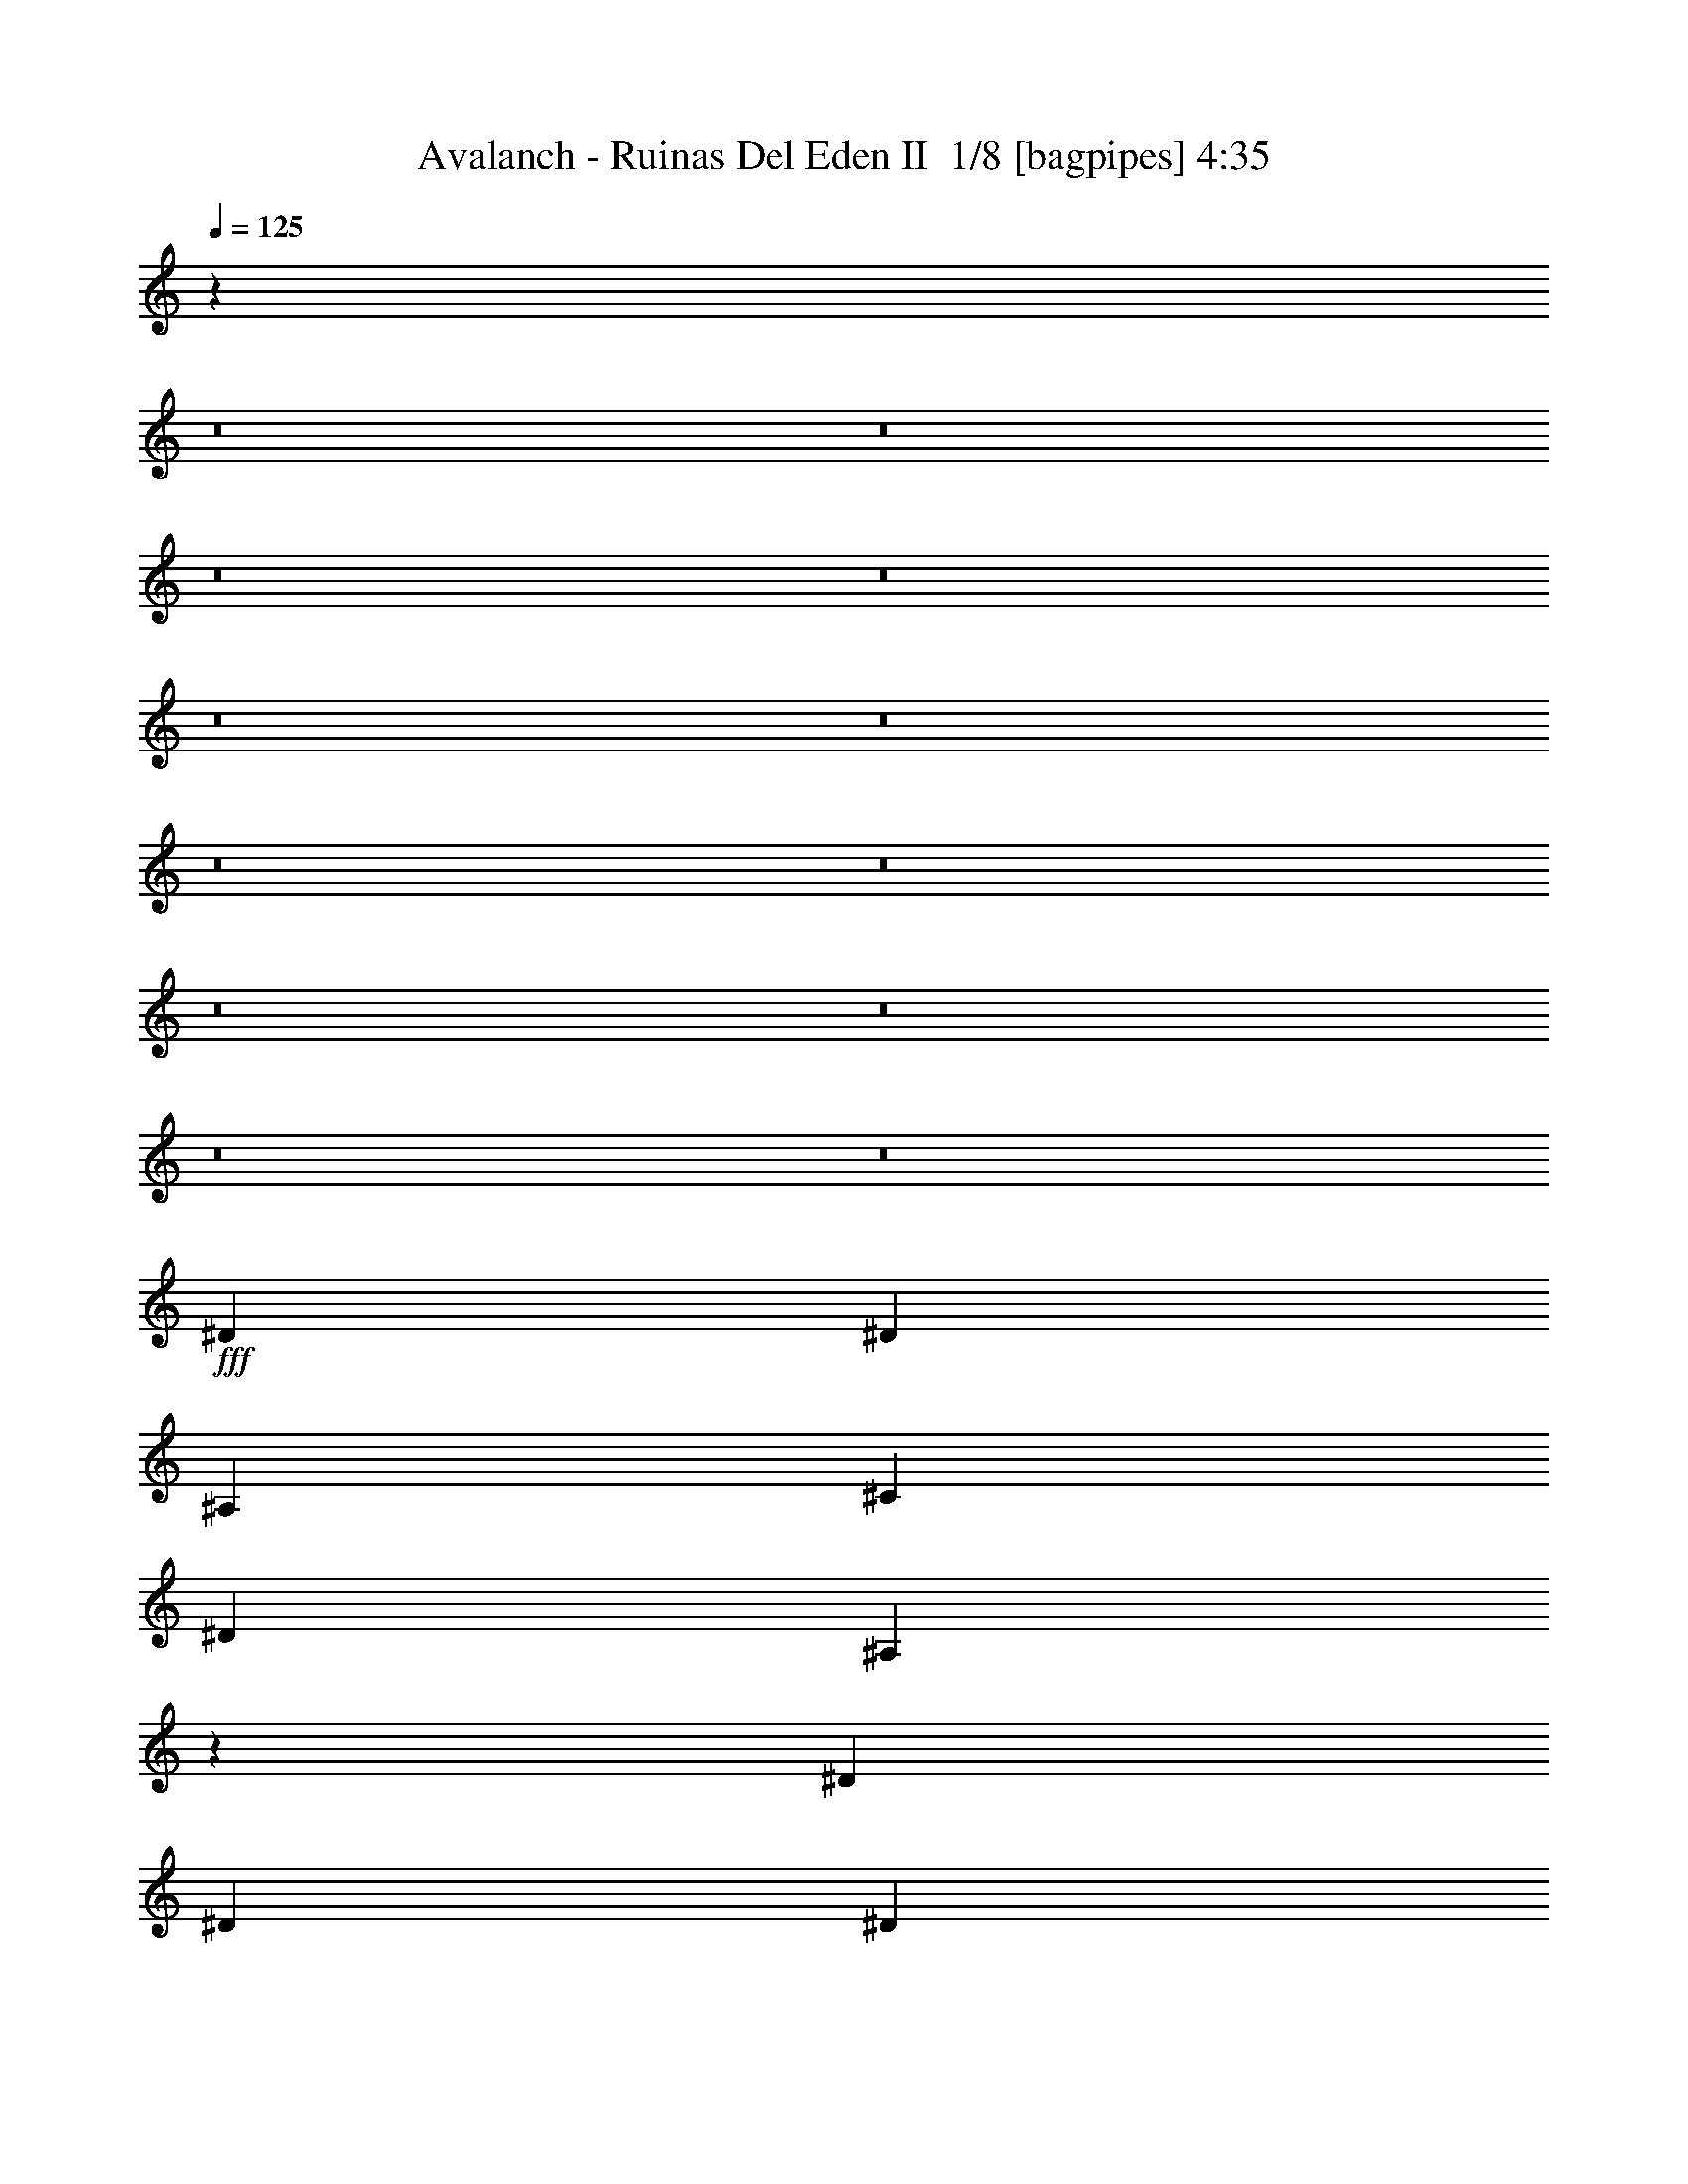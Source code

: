 % Produced with Bruzo's Transcoding Environment 2.0 alpha 
% Transcribed by Bruzo 

X:1
T: Avalanch - Ruinas Del Eden II  1/8 [bagpipes] 4:35
Z: Transcribed with BruTE -6 368 1
L: 1/4
Q: 125
K: C
z1609/125
z8/1
z8/1
z8/1
z8/1
z8/1
z8/1
z8/1
z8/1
z8/1
z8/1
z8/1
z8/1
+fff+
[^D3429/4000]
[^D10287/8000]
[^A,3429/8000]
[^C3429/8000]
[^D3429/4000]
[^A,16663/8000]
z7341/8000
[^D3429/8000]
[^D3429/8000]
[^D3429/8000]
[^C3429/4000]
[=B,8507/4000]
z4141/1600
[^D3429/4000]
[^D10287/8000]
[^A,3429/8000]
[^C343/800]
[^D3429/4000]
[^A,16933/8000]
z707/800
[^F3429/8000]
[^F3429/8000]
[^F3429/8000]
[=F3429/4000]
[=F3357/1600]
z4187/1600
[^D3429/4000]
[^C3429/8000]
[^A,1639/4000]
z179/400
[^A,3429/8000]
[^C3429/8000]
[^D3429/4000]
[^A,3429/4000]
[^A,10287/8000]
[^D3429/8000]
[^D3429/8000]
[^D3429/8000]
[^D3429/4000]
[=F3429/4000]
[^F533/250]
z2583/1000
[^G3429/8000]
[^G3429/8000]
[^G10287/8000]
[^G3429/8000]
[^A3429/8000]
[=B3429/4000]
[^A3429/4000]
[^G3429/8000]
[^F3429/4000]
[^F3429/8000]
[^F6859/8000]
[^F3429/8000]
[=B3429/8000]
[=B3429/4000]
[^c8413/4000]
z689/80
[^F3429/2000]
[^G3429/4000]
[^A3429/4000]
[^A10287/8000]
[^G3429/8000]
[^G3369/1000]
z673/500
[^G3429/8000]
[^c5143/8000]
[=B643/1000]
[^A3429/8000]
[^A3429/4000]
[=F10287/4000]
[^D10973/1600]
[^F3429/2000]
[^G3429/4000]
[^A3429/4000]
[^A3429/2000]
[^G13571/4000]
z5289/4000
[^G3429/8000]
[^c5143/8000]
[=B643/1000]
[^A3429/8000]
[^A3429/4000]
[=F10287/4000]
[=G8573/4000]
[^G5143/8000]
[^A643/1000]
[^C3429/2000]
[^c3429/4000]
[=c3429/4000]
[^A3429/4000]
[^G10061/4000]
z10739/8000
[^A3429/8000]
[^c643/1000]
[=c643/1000]
[^A3429/8000]
[^A10923/1600]
z114717/8000
z8/1
z8/1
z8/1
z8/1
z8/1
z8/1
z8/1
z8/1
z8/1
z8/1
z8/1
z8/1
z8/1
z8/1
z8/1
z8/1
z8/1
z8/1
z8/1
[^F3429/2000]
[^G3429/4000]
[^A6859/8000]
[^A10287/8000]
[^G3429/8000]
[^G13567/4000]
z2117/1600
[^G3429/8000]
[^c643/1000]
[=B5143/8000]
[^A3429/8000]
[^A3429/4000]
[=F823/320]
[^D3429/500]
[^F3429/2000]
[^G6859/8000]
[^A3429/4000]
[^A3429/2000]
[^G6831/2000]
z2079/1600
[^G3429/8000]
[^c643/1000]
[=B5143/8000]
[^A3429/8000]
[^A6859/8000]
[=F10287/4000]
[=G3429/1600]
[^G643/1000]
[^A5143/8000]
[=G3429/2000]
[^c3429/4000]
[=c3429/4000]
[^A6859/8000]
[^G1269/500]
z10557/8000
[^A3429/8000]
[^c643/1000]
[=c5143/8000]
[^A3429/8000]
[^A10973/1600]
[=c3429/1000]
[^d82001/8000]
z7349/4000
[=B4801/8000]
[=B7201/8000]
[^A7201/8000]
[^F3/5]
[^G6721/1600]
[^F4801/8000]
[^A7201/8000]
[^A7201/8000]
[^A3/5]
[^c7201/8000]
[^A7201/8000]
[^G4801/8000]
[^G9601/8000]
[^F7201/2000]
[^F7201/4000]
[^F4801/8000]
[^G7201/8000]
[^F7201/8000]
[^G4801/8000]
[^G7201/2000]
[^A3/5]
[^G4801/8000]
[=G19203/8000]
[^G9601/8000]
[^A9601/8000]
[^A9601/8000]
[^G14383/4000]
z95/8
z8/1
z8/1
z8/1
z8/1
z8/1

X:2
T: Avalanch - Ruinas Del Eden II  2/8 [bardic fiddle] 4:35
Z: Transcribed with BruTE -22 332 10
L: 1/4
Q: 125
K: C
z1609/125
z8/1
z8/1
z8/1
z8/1
z8/1
z8/1
z8/1
z8/1
z8/1
z8/1
z8/1
z8/1
+fff+
[^D3429/4000]
[^D10287/8000]
[^A,3429/8000]
[^C3429/8000]
[^D3429/4000]
[^A,16663/8000]
z7341/8000
[^D3429/8000]
[^D3429/8000]
[^D3429/8000]
[^C3429/4000]
[=B,8507/4000]
z4141/1600
[^D3429/4000]
[^D10287/8000]
[^A,3429/8000]
[^C343/800]
[^D3429/4000]
[^A,16933/8000]
z707/800
[^F3429/8000]
[^F3429/8000]
[^F3429/8000]
[=F3429/4000]
[=F3357/1600]
z4187/1600
[^D3429/4000]
[^C3429/8000]
[^A,1639/4000]
z179/400
[^A,3429/8000]
[^C3429/8000]
[^D3429/4000]
[^A,3429/4000]
[^A,10287/8000]
[^D3429/8000]
[^D3429/8000]
[^D3429/8000]
[^D3429/4000]
[=F3429/4000]
[^F533/250]
z2583/1000
[^G3429/8000]
[^G3429/8000]
[^G10287/8000]
[^G3429/8000]
[^A3429/8000]
[=B3429/4000]
[^A3429/4000]
[^G3429/8000]
[^F3429/4000]
[^F3429/8000]
[^F6859/8000]
[^F3429/8000]
[=B3429/8000]
[=B3429/4000]
[^c8413/4000]
z689/80
[^F3429/2000]
[^G3429/4000]
[^A3429/4000]
[^A10287/8000]
[^G3429/8000]
[^G3369/1000]
z673/500
[^G3429/8000]
[^c5143/8000]
[=B643/1000]
[^A3429/8000]
[^A3429/4000]
[=F10287/4000]
[^D10973/1600]
[^F3429/2000]
[^G3429/4000]
[^A3429/4000]
[^A3429/2000]
[^G13571/4000]
z5289/4000
[^G3429/8000]
[^c5143/8000]
[=B643/1000]
[^A3429/8000]
[^A3429/4000]
[=F10287/4000]
[=G8573/4000]
[^G5143/8000]
[^A643/1000]
[^C3429/2000]
[^c3429/4000]
[=c3429/4000]
[^A3429/4000]
[^G10061/4000]
z10739/8000
[^A3429/8000]
[^c643/1000]
[=c643/1000]
[^A3429/8000]
[^A10923/1600]
z114717/8000
z8/1
z8/1
z8/1
z8/1
z8/1
z8/1
z8/1
z8/1
z8/1
z8/1
z8/1
z8/1
z8/1
z8/1
z8/1
z8/1
z8/1
z8/1
z8/1
[^F3429/2000]
[^G3429/4000]
[^A6859/8000]
[^A10287/8000]
[^G3429/8000]
[^G13567/4000]
z2117/1600
[^G3429/8000]
[^c643/1000]
[=B5143/8000]
[^A3429/8000]
[^A3429/4000]
[=F823/320]
[^D3429/500]
[^F3429/2000]
[^G6859/8000]
[^A3429/4000]
[^A3429/2000]
[^G6831/2000]
z2079/1600
[^G3429/8000]
[^c643/1000]
[=B5143/8000]
[^A3429/8000]
[^A6859/8000]
[=F10287/4000]
[=G3429/1600]
[^G643/1000]
[^A5143/8000]
[=G3429/2000]
[^c3429/4000]
[=c3429/4000]
[^A6859/8000]
[^G1269/500]
z10557/8000
[^A3429/8000]
[^c643/1000]
[=c5143/8000]
[^A3429/8000]
[^A10973/1600]
[=c3429/1000]
[^d82001/8000]
z7349/4000
[=B4801/8000]
[=B7201/8000]
[^A7201/8000]
[^F3/5]
[^G6721/1600]
[^F4801/8000]
[^A7201/8000]
[^A7201/8000]
[^A3/5]
[^c7201/8000]
[^A7201/8000]
[^G4801/8000]
[^G9601/8000]
[^F7201/2000]
[^F7201/4000]
[^F4801/8000]
[^G7201/8000]
[^F7201/8000]
[^G4801/8000]
[^G7201/2000]
[^A3/5]
[^G4801/8000]
[=G19203/8000]
[^G9601/8000]
[^A9601/8000]
[^A9601/8000]
[^G14383/4000]
z95/8
z8/1
z8/1
z8/1
z8/1
z8/1

X:3
T: Avalanch - Ruinas Del Eden II  3/8 [flute] 4:35
Z: Transcribed with BruTE 0 278 3
L: 1/4
Q: 125
K: C
z6009/500
z8/1
z8/1
z8/1
z8/1
z8/1
z8/1
z8/1
z8/1
z8/1
z8/1
z8/1
z8/1
z8/1
z8/1
z8/1
+fff+
[^d343/1600]
[^A857/4000^a857/4000]
[^F343/1600^f343/1600]
[^D857/4000^d857/4000]
[^C343/1600^c343/1600]
[^G,857/4000^G857/4000]
[^D17069/8000]
z54903/4000
[^G857/4000=B857/4000]
[=B343/1600^d343/1600]
[^A857/4000^c857/4000]
[=B343/1600^d343/1600]
[^G857/4000=B857/4000]
[=B343/1600^d343/1600]
[^A857/4000^c857/4000]
[=B343/1600^d343/1600]
[^G857/4000=B857/4000]
[=B343/1600^d343/1600]
[^A857/4000^c857/4000]
[=B343/1600^d343/1600]
[^c343/1600=e343/1600]
[=B857/4000]
[^A343/1600^c343/1600]
[=B857/4000^d857/4000]
[^G343/1600=B343/1600]
[=B857/4000^d857/4000]
[^A343/1600^c343/1600]
[=B857/4000^d857/4000]
[^G343/1600=B343/1600]
[=B857/4000^d857/4000]
[^A343/1600^c343/1600]
[=B857/4000^d857/4000]
[^c343/1600=e343/1600]
[=B857/4000^d857/4000]
[^A343/1600^c343/1600]
[=B857/4000^d857/4000]
[^G343/1600=B343/1600]
[=B857/4000^d857/4000]
[^A343/1600^c343/1600]
[=B857/4000^d857/4000]
[^G343/1600=B343/1600]
[=B857/4000^d857/4000]
[^A343/1600^c343/1600]
[=B857/4000^d857/4000]
[^c343/1600=e343/1600]
[=B343/1600^d343/1600]
[^A857/4000^c857/4000]
[=B343/1600^d343/1600]
[^G857/4000=B857/4000]
[=B343/1600^d343/1600]
[^A857/4000^c857/4000]
[=B343/1600^d343/1600]
[^G857/4000=B857/4000]
[=B343/1600^d343/1600]
[^A857/4000^c857/4000]
[=B343/1600^d343/1600]
[^F3429/1000^f3429/1000]
[^g3429/1000]
[=g27033/8000]
z50523/4000
z8/1
z8/1
z8/1
z8/1
z8/1
z8/1
z8/1
[^D,643/1000^A,643/1000]
[=E,5143/8000=B,5143/8000]
[^C,3429/4000^G,3429/4000^C3429/4000]
[^D,9809/8000^A,9809/8000]
z21839/2000
z8/1
[^C343/1600]
[^D3429/4000]
[^G343/1600]
[^F857/4000]
[^D343/1600]
[^D3429/2000]
[^D857/4000]
[^C343/1600]
[=B,857/4000]
[^C343/1600]
[=B,857/4000]
[^G,343/1600]
[=B,857/4000]
[^G,343/1600]
[^F,857/4000]
[^D,343/1600]
[^F,857/4000]
[^D,343/1600]
[^C,343/1600]
[=B,857/4000]
[^A,343/1600]
[^C,857/4000]
[^A,343/1600]
[=B,857/4000]
[^A,343/1600]
[^G,857/4000]
[^A,343/1600]
[^G,857/4000]
[^A,343/1600]
[=B,857/4000]
[^G,3429/4000]
[^d341/1600]
z431/2000
[^c319/2000]
z2153/8000
[=B343/1600]
[^c857/4000]
[=B343/1600]
[^A857/4000]
[=B343/1600]
[^A343/1600]
[^G857/4000]
[^A343/1600]
[^G857/4000]
[^F343/1600]
[^G857/4000]
[^F343/1600]
[=E857/4000]
[^F343/1600]
[=E857/4000]
[^D343/1600]
[^f1/8-]
[^d1143/8000^f1143/8000]
[^c643/4000]
[^d643/4000]
[^f1/8]
[^d1143/8000]
[^c1/8]
[^d1143/8000]
[^f1/8-]
[^d1143/8000^f1143/8000]
[^c1143/8000]
[^d929/4000^f929/4000]
[^d857/4000^f857/4000-]
[^d1/8^f1/8]
[^c1/8]
[^d929/4000^f929/4000]
[^d1/8]
[^c1/8]
[^d1857/8000^f1857/8000]
[^d1/8]
[^c1001/8000]
[^d1857/8000^f1857/8000]
[^f1/8-]
[^d1143/8000^f1143/8000]
[^c643/4000]
[^d643/4000]
[^f1/8]
[^d1143/8000]
[^c1/8]
[^d1143/8000]
[^f1/8-]
[^d1143/8000^f1143/8000]
[^c143/1000]
[^d1857/8000^f1857/8000]
[^d857/4000^f857/4000]
[^d343/1600^f343/1600]
[^d1/8-]
[^c1/8^d1/8]
[^d929/4000^f929/4000-]
[^d1/8^f1/8]
[^c1/8]
[^d1/8-]
[^f1/8-^d1/8]
+ppp+
[^f929/4000]
+fff+
[^c1857/8000^d1857/8000]
[=f857/4000^f857/4000-]
[^g1/8^f1/8]
[^a1001/8000]
[^g1/8-]
[^f1/8^g1/8]
[=f1143/8000]
[^d643/4000]
[^c643/4000]
[^A643/4000]
[^G643/4000]
[^F257/1600]
[^D643/4000]
[^C643/4000]
[^A,643/4000]
[^G,393/2000]
[^f1857/8000^g1857/8000]
[^f343/1600^g343/1600]
[^f857/4000^g857/4000]
[^f343/1600^g343/1600-]
[^c857/4000^d857/4000^g857/4000]
[^c343/1600^d343/1600]
[^c857/4000^d857/4000]
[^c343/1600^d343/1600]
[^G857/4000=B857/4000]
[^G343/1600=B343/1600]
[^G857/4000=B857/4000]
[^G343/1600=B343/1600]
[=E857/4000^G857/4000]
[=E343/1600^G343/1600]
[=E857/4000^G857/4000]
[=E343/1600^G343/1600]
[^G857/4000=B857/4000]
[^G343/1600=B343/1600]
[^G343/1600=B343/1600]
[^G857/4000=B857/4000]
[=E343/1600^G343/1600]
[=E857/4000^G857/4000]
[=E343/1600^G343/1600]
[=E857/4000^G857/4000]
[^D343/1600^F343/1600-]
[^D857/4000^F857/4000]
[^F343/1600^D343/1600]
[^F857/4000^D857/4000]
[=E343/1600^G343/1600]
[=E857/4000^G857/4000]
[=E343/1600^G343/1600]
[=E857/4000^G857/4000-]
[^C343/1600^D343/1600^G343/1600]
[^C857/4000^D857/4000]
[^C343/1600^D343/1600]
[^C857/4000^D857/4000]
[=B,343/1600^C343/1600]
[=B,857/4000^C857/4000]
[=B,343/1600^C343/1600]
[=B,857/4000^C857/4000]
[^A,343/1600=B,343/1600]
[^A,857/4000=B,857/4000]
[^A,343/1600=B,343/1600]
[^A,343/1600=B,343/1600-]
[^G,857/4000^A,857/4000=B,857/4000]
[^G,343/1600^A,343/1600]
[^G,1571/8000^A,1571/8000]
[^G,1/8-]
[^A,1/8^G,1/8]
[^c3287/8000]
[^c3429/2000]
[^c857/4000]
[=b343/1600]
[^g3429/8000]
[=b857/4000]
[^g2961/8000]
z22757/8000
[^A3429/8000]
[^A3429/8000]
[=B3429/8000]
[=B3429/8000]
[^A3429/8000]
[^G643/500]
[^A3429/8000]
[=D27381/8000]
z27483/8000
[^F,643/4000^F643/4000]
[=F,643/4000=F643/4000]
[^D,643/4000^D643/4000]
[=F,643/4000=F643/4000]
[^F,643/4000^F643/4000]
[^G,643/4000^G643/4000]
[^F,257/1600^F257/1600]
[^G,643/4000^G643/4000]
[=F,643/4000=F643/4000]
[^F,643/4000^F643/4000]
[^G,643/4000^G643/4000]
[^A,643/4000^A643/4000]
[=B,643/4000=B643/4000]
[^G,643/4000^G643/4000]
[^A,643/4000^A643/4000]
[=B,257/1600=B257/1600]
[^G343/1600^g343/1600]
[=E343/1600=e343/1600]
[^C857/4000^c857/4000]
[=E343/1600=e343/1600]
[^F857/4000^f857/4000]
[=E343/1600=e343/1600]
[^G857/4000^g857/4000]
[=E343/1600=e343/1600]
[^F857/4000^f857/4000]
[=E343/1600=e343/1600]
[^C857/4000^c857/4000]
[=E343/1600=e343/1600]
[^F857/4000^f857/4000]
[=E343/1600=e343/1600]
[^F857/4000^f857/4000]
[=E343/1600=e343/1600]
[^A857/4000^a857/4000]
[^F343/1600^f343/1600]
[^D857/4000^d857/4000]
[^F343/1600^f343/1600]
[^G857/4000^g857/4000]
[^F343/1600^f343/1600]
[^A857/4000^a857/4000]
[^F343/1600^f343/1600]
[^G343/1600^g343/1600]
[^F857/4000^f857/4000]
[^D343/1600^d343/1600]
[^F857/4000^f857/4000]
[^G343/1600^g343/1600]
[^F857/4000^f857/4000]
[^G343/1600^g343/1600]
[^F857/4000^f857/4000]
[=B343/1600=b343/1600]
[^G857/4000^g857/4000]
[=E343/1600=e343/1600]
[^G857/4000^g857/4000]
[^A343/1600^a343/1600]
[^G857/4000^g857/4000]
[=B343/1600=b343/1600]
[^G857/4000^g857/4000]
[^A343/1600^a343/1600]
[^G857/4000^g857/4000]
[=E343/1600=e343/1600]
[^G857/4000^g857/4000]
[^A343/1600^a343/1600]
[^G857/4000^g857/4000]
[^A343/1600^a343/1600]
[^G857/4000^g857/4000]
[=B343/1600=b343/1600]
[^A343/1600^a343/1600]
[^G857/4000^g857/4000]
[^F343/1600^f343/1600]
[^A857/4000^a857/4000]
[^G343/1600^g343/1600]
[^F857/4000^f857/4000]
[=F343/1600=f343/1600]
[^G857/4000^g857/4000]
[^F343/1600^f343/1600]
[=F857/4000=f857/4000]
[^D343/1600^d343/1600]
[^F857/4000^f857/4000]
[=F343/1600=f343/1600]
[^D857/4000^d857/4000]
[^C343/1600^c343/1600]
[^G857/4000^g857/4000]
[=E343/1600=e343/1600]
[^C857/4000^c857/4000]
[=E343/1600=e343/1600]
[^F857/4000^f857/4000]
[=E343/1600=e343/1600]
[^G857/4000^g857/4000]
[=E343/1600=e343/1600]
[^F857/4000^f857/4000]
[=E343/1600=e343/1600]
[^C343/1600^c343/1600]
[=E857/4000=e857/4000]
[^F343/1600^f343/1600]
[=E857/4000=e857/4000]
[^F343/1600^f343/1600]
[=E857/4000=e857/4000]
[^F343/1600^f343/1600]
[^D857/4000^d857/4000]
[=B,343/1600=B343/1600]
[^D857/4000^d857/4000]
[=F343/1600=f343/1600]
[^D857/4000^d857/4000]
[^F343/1600^f343/1600]
[^D857/4000^d857/4000]
[=F343/1600=f343/1600]
[^D857/4000^d857/4000]
[=B,343/1600=B343/1600]
[^D857/4000^d857/4000]
[=F343/1600=f343/1600]
[^D857/4000^d857/4000]
[^F343/1600^f343/1600]
[^D857/4000^d857/4000]
[=f343/1600]
[^d343/1600]
[^c857/4000]
[=c343/1600]
[^A857/4000]
[^G343/1600]
[=G857/4000]
[^A343/1600]
[=F857/4000]
[^D343/1600]
[^C857/4000]
[=C343/1600]
[^A,857/4000]
[^G,343/1600]
[^F,857/4000]
[^A,343/1600]
[^C3429/1000^c3429/1000]
[^d3429/1000]
[^g13717/8000-]
[^d5143/8000^g5143/8000-]
[^f643/1000^g643/1000]
[^g3429/8000]
[^g27119/8000]
z37269/4000
z8/1
z8/1
z8/1
z8/1
z8/1
z8/1
z8/1
z8/1
z8/1
z8/1
z8/1
z8/1
z8/1
z8/1
z8/1
z8/1
z8/1
z8/1
[^a4801/8000]
[^f4801/8000]
[^d3/5]
[^f4801/8000]
[^d4801/8000]
[^A3/5]
[^d4801/8000]
[^A4801/8000]
[^F3/5]
[^A4801/8000]
[^F4801/8000]
[^D3/5]
[^F19203/8000]
[^F4801/8000]
[^G3/5]
[^A4801/8000]
[^G3/10]
[^F2401/8000]
[^G4737/2000]
z27/2
z8/1
z8/1
z8/1

X:4
T: Avalanch - Ruinas Del Eden II  4/8 [basic bassoon] 4:35
Z: Transcribed with BruTE -32 271 6
L: 1/4
Q: 125
K: C
+pp+
[^D,3429/2000-^D3429/2000]
[^C3429/2000^D,3429/2000-]
[^G10287/2000^D,10287/2000-]
[^D3429/2000^D,3429/2000-]
[^C13717/8000^D,13717/8000-]
[=B,3429/2000-^D,3429/2000-]
+ff+
[^F,3429/8000^D,3429/8000-=B,3429/8000-]
[^C,3429/8000^D,3429/8000-=B,3429/8000-]
[^F,3429/8000^D,3429/8000-=B,3429/8000-]
[^F,3429/8000^D,3429/8000-=B,3429/8000-]
[^G,3429/8000^D,3429/8000-=B,3429/8000-]
[^C,3429/8000^D,3429/8000-=B,3429/8000-]
[^G,3429/8000^D,3429/8000-=B,3429/8000-]
[^C,3429/8000^D,3429/8000-=B,3429/8000]
+pp+
[^D3429/2000^D,3429/2000-]
[^C3429/2000^D,3429/2000-]
[^G41149/8000^D,41149/8000-]
[^D3429/2000^D,3429/2000-]
[^C3429/2000^D,3429/2000-]
[=B,3429/2000-^D,3429/2000-]
+ff+
[^F,3429/8000^D,3429/8000-=B,3429/8000-]
[^C,343/800^D,343/800-=B,343/800-]
[^F,3429/8000^D,3429/8000-=B,3429/8000-]
[^F,3429/8000^D,3429/8000-=B,3429/8000-]
[^G,3429/8000^D,3429/8000-=B,3429/8000-]
[^C,3429/8000^D,3429/8000-=B,3429/8000-]
[^G,3429/8000^D,3429/8000-=B,3429/8000-]
[^C,3429/8000^D,3429/8000=B,3429/8000]
+pp+
[^D,3429/8000]
[^D,3429/8000]
[^F,3429/8000]
[^D,3429/8000]
[=F,3429/8000]
[^C,3429/8000]
[^D,3429/8000]
[^G,3429/8000]
[=F,3429/8000]
[^D,3429/8000]
[^F,3429/8000]
[^D,3429/8000]
[^D,3429/8000]
[^D,3429/8000]
[^F,3429/8000]
[^C,3429/8000]
[^A,3429/8000]
[^G,343/800]
[^F,3429/8000]
[=F,3429/8000]
[^D,3429/8000]
[^D,3429/8000]
[^F,3429/8000]
[^D,3429/8000]
[=F,3429/8000]
[^C,3429/8000]
[^D,3429/8000]
[^G,3429/8000]
[=F,3429/8000]
[^D,3429/8000]
[^F,3429/8000]
[^D,3429/8000]
[^F,3429/8000]
[^C,3429/8000]
[^F,3429/8000]
[^F,3429/8000]
[^G,3429/8000]
[^C,3429/8000]
[^G,3429/8000]
[^C,3429/8000]
+ff+
[^F,3429/8000]
[^C,3429/8000]
[^F,343/800]
[^G,3429/8000]
[^C,3429/8000]
[^F,3429/8000]
+pp+
[^D,3429/8000]
[^D,3429/8000]
[^F,3429/8000]
[^D,3429/8000]
[=F,3429/8000]
[^C,3429/8000]
[^D,3429/8000]
[^G,3429/8000]
[=F,3429/8000]
[^D,3429/8000]
[^F,3429/8000]
[^D,3429/8000]
[^D,3429/8000]
[^D,3429/8000]
[^F,3429/8000]
[^C,3429/8000]
[^A,3429/8000]
[^G,3429/8000]
[^F,3429/8000]
[=F,3429/8000]
[^D,343/800]
[^D,3429/8000]
[^F,3429/8000]
[^D,3429/8000]
[=F,3429/8000]
[^C,3429/8000]
[^D,3429/8000]
[^G,3429/8000]
[=F,3429/8000]
[^D,3429/8000]
[^F,3429/8000]
[^D,3429/8000]
[^F,3429/8000]
[^C,3429/8000]
[^F,3429/8000]
[^F,3429/8000]
[^G,3429/8000]
[^C,3429/8000]
[^G,3429/8000]
[^C,3429/8000]
+ff+
[^F,3429/8000]
[^C,3429/8000]
[^F,3429/8000]
[^G,3429/8000]
[^C,343/800]
[^F,1567/4000]
z45903/4000
z8/1
z8/1
z8/1
z8/1
z8/1
z8/1
z8/1
z8/1
+pp+
[^D,3429/1000^D3429/1000^d3429/1000]
[=E,3429/1000=E3429/1000=e3429/1000]
[=B,27433/8000=B27433/8000]
[^F,3429/1000^F3429/1000]
[^D,10973/1600^D10973/1600^d10973/1600]
[^F,3429/2000^F3429/2000]
[=F,3429/2000=F3429/2000]
[^G,41149/8000^F41149/8000]
[^F,3429/2000^F3429/2000]
[=F,3429/2000=F3429/2000]
[^A,3429/1000^A3429/1000]
[=B,10973/1600=B10973/1600]
[^F,3429/2000^F3429/2000]
[=F,3429/2000=F3429/2000]
[^G,41149/8000^F41149/8000]
[^F,3429/2000^F3429/2000]
[=F,3429/2000=F3429/2000]
[^A,3429/1000^A3429/1000]
[^D,27433/8000^D27433/8000]
[^C3429/1000^c3429/1000]
[^G,10973/1600^G10973/1600]
[^A,10923/1600^A10923/1600]
z114717/8000
z8/1
z8/1
z8/1
z8/1
z8/1
z8/1
z8/1
z8/1
z8/1
z8/1
z8/1
z8/1
z8/1
z8/1
z8/1
z8/1
z8/1
z8/1
z8/1
[^F,3429/2000^F3429/2000]
[=F,13717/8000=F13717/8000]
[^G,10287/2000^F10287/2000]
[^F,3429/2000^F3429/2000]
[=F,3429/2000=F3429/2000]
[^A,27433/8000^A27433/8000]
[=B,3429/500=B3429/500]
[^F,3429/2000^F3429/2000]
[=F,13717/8000=F13717/8000]
[^G,10287/2000^F10287/2000]
[^F,3429/2000^F3429/2000]
[=F,3429/2000=F3429/2000]
[^A,27433/8000^A27433/8000]
[^D,3429/1000^D3429/1000]
[^C3429/1000^c3429/1000]
[^G,10973/1600^G10973/1600]
[^A,27399/4000^A27399/4000]
z16/1
z8/1
z8/1
z8/1
z8/1
z8/1
z8/1
z8/1
z8/1
z8/1
z8/1
z8/1

X:5
T: Avalanch - Ruinas Del Eden II  5/8 [horn] 4:35
Z: Transcribed with BruTE 38 227 2
L: 1/4
Q: 125
K: C
+fff+
[^D,3429/8000]
[^D3429/8000]
[^F3429/8000]
[^D,3429/8000]
[=F3429/8000]
[^C3429/8000]
[^D,3429/8000]
[^G3429/8000]
[=F3429/8000]
[^D,3429/8000]
[^F3429/8000]
[^D3429/8000]
[^D,3429/8000]
[^D3429/8000]
[^F3429/8000]
[^C3429/8000]
[^A3429/8000]
[^G3429/8000]
[^F3429/8000]
[=F3429/8000]
[^D,3429/8000]
[^D3429/8000]
[^F3429/8000]
[^D,3429/8000]
[=F343/800]
[^C3429/8000]
[^D,3429/8000]
[^G3429/8000]
[=F3429/8000]
[^D,3429/8000]
[^F3429/8000]
[^D3429/8000]
[^F,3429/8000]
[^C3429/8000]
[^F3429/8000]
[^F,3429/8000]
[^G,3429/8000]
[^C3429/8000]
[^G3429/8000]
[^C3429/8000]
[^D,3429/8000]
[^D3429/8000]
[^F3429/8000]
[^D,3429/8000]
[=F3429/8000]
[^C3429/8000]
[^D,3429/8000]
[^G3429/8000]
[=F343/800]
[^D,3429/8000]
[^F3429/8000]
[^D3429/8000]
[^D,3429/8000]
[^D3429/8000]
[^F3429/8000]
[^C3429/8000]
[^A3429/8000]
[^G3429/8000]
[^F3429/8000]
[=F3429/8000]
[^D,3429/8000]
[^D3429/8000]
[^F3429/8000]
[^D,3429/8000]
[=F3429/8000]
[^C3429/8000]
[^D,3429/8000]
[^G3429/8000]
[=F3429/8000]
[^D,3429/8000]
[^F3429/8000]
[^D3429/8000]
[^F,3429/8000]
[^C343/800]
[^F3429/8000]
[^F,3429/8000]
[^G,3429/8000]
[^C3429/8000]
[^G3429/8000]
[^C3429/8000]
[^D,3429/8000]
[^D3429/8000]
[^F3429/8000]
[^D,3429/8000]
[=F3429/8000]
[^C3429/8000]
[^D,3429/8000]
[^G3429/8000]
[=F3429/8000]
[^D,3429/8000]
[^F3429/8000]
[^D3429/8000]
[^D,3429/8000]
[^D3429/8000]
[^F3429/8000]
[^C3429/8000]
[^A3429/8000]
[^G343/800]
[^F3429/8000]
[=F3429/8000]
[^D,3429/8000]
[^D3429/8000]
[^F3429/8000]
[^D,3429/8000]
[=F3429/8000]
[^C3429/8000]
[^D,3429/8000]
[^G3429/8000]
[=F3429/8000]
[^D,3429/8000]
[^F3429/8000]
[^D3429/8000]
[^F,3429/8000]
[^C3429/8000]
[^F3429/8000]
[^F,3429/8000]
[^G,3429/8000]
[^C3429/8000]
[^G3429/8000]
[^C3429/8000]
[^F,3429/8000]
[^C3429/8000]
[^F343/800]
[^G,3429/8000]
[^C3429/8000]
[^F3429/8000]
[^D,3429/8000]
[^D3429/8000]
[^F3429/8000]
[^D,3429/8000]
[=F3429/8000]
[^C3429/8000]
[^D,3429/8000]
[^G3429/8000]
[=F3429/8000]
[^D,3429/8000]
[^F3429/8000]
[^D3429/8000]
[^D,3429/8000]
[^D3429/8000]
[^F3429/8000]
[^C3429/8000]
[^A3429/8000]
[^G3429/8000]
[^F3429/8000]
[=F3429/8000]
[^D,343/800]
[^D3429/8000]
[^F3429/8000]
[^D,3429/8000]
[=F3429/8000]
[^C3429/8000]
[^D,3429/8000]
[^G3429/8000]
[=F3429/8000]
[^D,3429/8000]
[^F3429/8000]
[^D3429/8000]
[^F,3429/8000]
[^C3429/8000]
[^F3429/8000]
[^F,3429/8000]
[^G,3429/8000]
[^C3429/8000]
[^G3429/8000]
[^C3429/8000]
[^F,3429/8000]
[^C3429/8000]
[^F3429/8000]
[^G,3429/8000]
[^C343/800]
[^F3429/8000]
[^D,3429/8000]
[^F,3429/8000^C3429/8000]
[=F,3429/8000=C3429/8000]
[^D,3429/8000]
[=F,3429/8000=C3429/8000]
[^F,3429/8000^C3429/8000]
[^D,3429/8000]
[^F,3429/8000^C3429/8000]
[=F,3429/8000=C3429/8000]
[^D,3429/8000]
[^F,3429/8000^C3429/8000]
[=F,3429/8000=C3429/8000]
[=B,3429/8000]
[=B,3429/8000]
[=B,3429/8000^F3429/8000=B3429/8000]
[^C3429/8000]
[^C3429/8000]
[^C3429/8000^G3429/8000^c3429/8000]
[^D,3429/8000]
[^F,3429/8000^C3429/8000]
[=F,3429/8000=C3429/8000]
[^D,3429/8000]
[=F,3429/8000=C3429/8000]
[^F,343/800^C343/800]
[^D,3429/8000]
[^F,3429/8000^C3429/8000]
[=F,3429/8000=C3429/8000]
[^D,3429/8000]
[^F,3429/8000^C3429/8000]
[=F,3429/8000=C3429/8000]
[=B,3429/8000]
[=B,3429/8000]
[=B,3429/8000^F3429/8000=B3429/8000]
[^A,3429/8000]
[^A,3429/8000]
[^A,3429/8000=F3429/8000^A3429/8000]
[^D,3429/8000]
[^F,3429/8000^C3429/8000]
[=F,3429/8000=C3429/8000]
[^D,3429/8000]
[=F,3429/8000=C3429/8000]
[^F,3429/8000^C3429/8000]
[^D,3429/8000]
[^F,3429/8000^C3429/8000]
[=F,3429/8000=C3429/8000]
[^D,3429/8000]
[^F,3429/8000^C3429/8000]
[=F,343/800=C343/800]
[=B,3429/8000]
[=B,3429/8000]
[=B,3429/8000^F3429/8000=B3429/8000]
[^C3429/8000]
[^C3429/8000]
[^C3429/8000^G3429/8000^c3429/8000]
[^D,3429/8000]
[^F,3429/8000^C3429/8000]
[=F,3429/8000=C3429/8000]
[^D,3429/8000]
[=F,3429/8000=C3429/8000]
[^F,3429/8000^C3429/8000]
[^D,3429/8000]
[^F,3429/8000^C3429/8000]
[=F,3429/8000=C3429/8000]
[^D,3429/8000]
[^F,3429/8000^C3429/8000]
[=F,3429/8000=C3429/8000]
[=B,3429/8000]
[=B,3429/8000]
[=B,3429/8000^F3429/8000=B3429/8000]
[^A,3429/8000]
[^A,3429/8000]
[^A,3429/8000=F3429/8000^A3429/8000]
[^A,13717/8000=F13717/8000]
[^A,3429/2000^D3429/2000]
[^D3429/500^A3429/500^d3429/500]
[=B,343/800]
[=B,3429/8000]
[=B,3429/4000^F3429/4000]
[=B,3429/8000=F3429/8000]
[=B,10287/8000^F10287/8000]
[=B,3429/8000]
[=B,3429/8000]
[=B,3429/4000^F3429/4000]
[=B,3429/8000=F3429/8000]
[=B,3429/8000^F3429/8000]
[=B,3429/8000=F3429/8000]
[=B,3429/8000^F3429/8000]
[^D10973/1600^A10973/1600^d10973/1600]
[^C3429/8000]
[^C3429/8000]
[^C24003/4000^G24003/4000^c24003/4000]
[^D,3429/8000]
[^D,343/800]
[^D3429/8000^A3429/8000]
[^D,3429/8000]
[^C3429/8000^G3429/8000]
[^A,3429/8000=F3429/8000]
[^D,3429/8000]
[^D,3429/8000]
[^D,3429/8000]
[^D,3429/8000]
[^D3429/8000^A3429/8000]
[^D,3429/8000]
[^C3429/8000^G3429/8000]
[^A,3429/8000=F3429/8000]
[^G,3429/8000^D3429/8000]
[^G,3429/8000^D3429/8000]
[=B,41149/8000^F41149/8000=B41149/8000]
[=B,3429/4000^F3429/4000=B3429/4000]
[^A,3429/4000=F3429/4000^A3429/4000]
[^G,857/4000]
[^G,343/1600]
[^G,857/4000]
[^G,343/1600]
[^G,857/4000]
[^G,343/1600]
[^G,857/4000]
[^G,343/1600]
[^G,857/4000]
[^G,343/1600]
[^G,857/4000]
[^G,343/1600]
[^G,343/1600]
[^G,857/4000]
[^G,343/1600]
[^G,857/4000]
[=E,343/1600]
[=E,857/4000]
[=E,343/1600]
[=E,857/4000]
[=E,343/1600]
[=E,857/4000]
[=E,343/1600]
[=E,857/4000]
[=E,343/1600]
[=E,857/4000]
[=E,343/1600]
[=E,857/4000]
[=E,343/1600]
[=E,857/4000]
[=E,343/1600]
[=E,857/4000]
[=B,343/1600]
[=B,857/4000]
[=B,343/1600]
[=B,857/4000]
[=B,343/1600]
[=B,343/1600]
[=B,857/4000]
[=B,343/1600]
[=B,857/4000]
[=B,343/1600]
[=B,857/4000]
[=B,343/1600]
[=B,857/4000]
[=B,343/1600]
[=B,857/4000]
[=B,343/1600]
[^F,3429/1000^C3429/1000^F3429/1000]
[^D10973/1600^A10973/1600^d10973/1600]
[^F,3429/2000^C3429/2000^F3429/2000]
[=F,3429/2000=C3429/2000=F3429/2000]
[^G,41149/8000^D41149/8000^G41149/8000]
[^F,3429/2000^C3429/2000^F3429/2000]
[=F,3429/2000=C3429/2000=F3429/2000]
[^A,3429/1000=F3429/1000^A3429/1000]
[=B,10973/1600^F10973/1600=B10973/1600]
[^F,3429/2000^C3429/2000^F3429/2000]
[=F,3429/2000=C3429/2000=F3429/2000]
[^G,41149/8000^D41149/8000^G41149/8000]
[^F,3429/2000^C3429/2000^F3429/2000]
[=F,3429/2000=C3429/2000=F3429/2000]
[^A,3429/1000=F3429/1000^A3429/1000]
[^D,27433/8000^A,27433/8000^D27433/8000]
[^C3429/1000^G3429/1000^c3429/1000]
[^G,10973/1600^D10973/1600^G10973/1600]
[^A,3429/500=F3429/500^A3429/500]
[=B,343/1600]
[^G,857/4000]
[^G,343/1600]
[^G,857/4000]
[^G,343/1600]
[^G,857/4000]
[^G,343/1600]
[^G,857/4000]
[^C343/1600]
[^G,343/1600]
[^G,857/4000]
[^G,343/1600]
[^G,857/4000]
[^G,343/1600]
[^G,857/4000]
[^G,343/1600]
[^D857/4000]
[^G,343/1600]
[^G,857/4000]
[=E343/1600]
[^G,857/4000]
[^G,343/1600]
[^D857/4000]
[^G,343/1600]
[^G,857/4000]
[^C343/1600]
[^G,857/4000]
[^G,343/1600]
[=B,857/4000]
[^G,343/1600]
[^C857/4000]
[^G,343/1600]
[=B,857/4000]
[^G,343/1600]
[^G,343/1600]
[^G,857/4000]
[^G,343/1600]
[^G,857/4000]
[^G,343/1600]
[^G,857/4000]
[^C343/1600]
[^G,857/4000]
[^G,343/1600]
[^G,857/4000]
[^G,343/1600]
[^G,857/4000]
[^G,343/1600]
[^G,857/4000]
[^D643/1000^A643/1000^d643/1000]
[=E5143/8000=B5143/8000=e5143/8000]
[^C3429/4000^G3429/4000^c3429/4000]
[^D643/500^A643/500^d643/500]
[^G,857/4000]
[^A,343/1600]
[^A,857/4000]
[^A,343/1600]
[^A,857/4000]
[^A,343/1600]
[^A,857/4000]
[^A,343/1600]
[^C857/4000]
[^A,343/1600]
[^A,857/4000]
[^A,343/1600]
[^A,857/4000]
[^A,343/1600]
[^A,857/4000]
[^A,343/1600]
[^G,857/4000]
[^A,343/1600]
[^A,343/1600]
[^A,857/4000]
[^A,343/1600]
[^A,857/4000]
[^A,343/1600]
[^A,857/4000]
[^C343/1600]
[^A,857/4000]
[^A,343/1600]
[^A,857/4000]
[^A,343/1600]
[^A,857/4000]
[^A,343/1600]
[^A,857/4000]
[^G,343/1600]
[^A,857/4000]
[=B,343/1600]
[^C857/4000]
[=B,343/1600]
[^A,857/4000]
[^G,343/1600]
[^A,857/4000]
[=B,343/1600]
[^C857/4000]
[=B,343/1600]
[^A,343/1600]
[^G,857/4000]
[^A,343/1600]
[^A,857/4000]
[^A,343/1600]
[^A,857/4000]
[^A,343/1600]
[^A,857/4000]
[^A,343/1600]
[^C857/4000]
[^A,343/1600]
[^A,857/4000]
[^A,343/1600]
[^A,857/4000]
[^A,343/1600]
[^A,857/4000]
[^A,343/1600]
[^G,857/4000]
[^A,343/1600]
[^A,857/4000]
[^A,343/1600]
[^A,857/4000]
[^A,343/1600]
[^A,857/4000]
[^A,343/1600]
[^C343/1600]
[^A,857/4000]
[^A,343/1600]
[^A,857/4000]
[^A,343/1600]
[^A,857/4000]
[^A,343/1600]
[^A,857/4000]
[^G,343/1600]
[^A,857/4000]
[=B,343/1600]
[^C857/4000]
[=B,343/1600]
[^A,857/4000]
[^G,343/1600]
[^A,857/4000]
[=B,343/1600]
[^C857/4000]
[=B,343/1600]
[^A,857/4000]
[=B,343/1600]
[^G,857/4000]
[^G,343/1600]
[^G,857/4000]
[^G,343/1600]
[^G,343/1600]
[^G,857/4000]
[^G,343/1600]
[^C857/4000]
[^G,343/1600]
[^G,857/4000]
[^G,343/1600]
[^G,857/4000]
[^G,343/1600]
[^G,857/4000]
[^G,343/1600]
[^D857/4000]
[^G,343/1600]
[^G,857/4000]
[=E343/1600]
[^G,857/4000]
[^G,343/1600]
[^D857/4000]
[^G,343/1600]
[^G,857/4000]
[^C343/1600]
[^G,857/4000]
[^G,343/1600]
[=B,343/1600]
[^G,857/4000]
[^C343/1600]
[^G,857/4000]
[=B,343/1600]
[^G,857/4000]
[^G,343/1600]
[^G,857/4000]
[^G,343/1600]
[^G,857/4000]
[^G,343/1600]
[^G,857/4000]
[^C343/1600]
[^G,857/4000]
[^G,343/1600]
[^G,857/4000]
[^G,343/1600]
[^G,857/4000]
[^G,343/1600]
[^G,857/4000]
[^D343/1600]
[^G,857/4000]
[^G,343/1600]
[=E857/4000]
[^G,343/1600]
[^G,343/1600]
[^D857/4000]
[^G,343/1600]
[^G,857/4000]
[^C343/1600]
[^G,857/4000]
[^G,343/1600]
[=B,857/4000]
[^G,343/1600]
[^C857/4000]
[^G,343/1600]
[^G,857/4000]
[^A,343/1600]
[^A,857/4000]
[^A,343/1600]
[^A,857/4000]
[^A,343/1600]
[^A,857/4000]
[^A,343/1600]
[^C857/4000]
[^A,343/1600]
[^A,857/4000]
[^A,343/1600]
[^A,857/4000]
[^A,343/1600]
[^A,343/1600]
[^A,857/4000]
[^G,343/1600]
[^A,857/4000]
[^A,343/1600]
[^A,857/4000]
[^A,343/1600]
[^A,857/4000]
[^A,343/1600]
[^A,857/4000]
[^C343/1600]
[^A,857/4000]
[^A,343/1600]
[^A,857/4000]
[^A,343/1600]
[^A,857/4000]
[^A,343/1600]
[^A,857/4000]
[^G,343/1600]
[^A,857/4000]
[=B,343/1600]
[^C857/4000]
[=B,343/1600]
[^A,343/1600]
[^G,857/4000]
[^A,343/1600]
[=B,857/4000]
[^C343/1600]
[=B,857/4000]
[^A,343/1600]
[=B,857/4000]
[^G,343/1600]
[^G,857/4000]
[^G,343/1600]
[^G,857/4000]
[^G,343/1600]
[^G,857/4000]
[^G,343/1600]
[^C857/4000]
[^G,343/1600]
[^G,857/4000]
[^G,343/1600]
[^G,857/4000]
[^G,343/1600]
[^G,857/4000]
[^G,343/1600]
[^D857/4000]
[^G,343/1600]
[^G,343/1600]
[=E857/4000]
[^G,343/1600]
[^G,857/4000]
[^D343/1600]
[^G,857/4000]
[^G,343/1600]
[^C857/4000]
[^G,343/1600]
[^G,857/4000]
[=B,343/1600]
[^G,857/4000]
[^C343/1600]
[^G,857/4000]
[=B,343/1600]
[^G,857/4000]
[^G,343/1600]
[^G,857/4000]
[^G,343/1600]
[^G,857/4000]
[^G,343/1600]
[^G,857/4000]
[^C343/1600]
[^G,857/4000]
[^G,343/1600]
[^G,343/1600]
[^G,857/4000]
[^G,343/1600]
[^G,857/4000]
[^G,343/1600]
[^D857/4000]
[^G,343/1600]
[^G,857/4000]
[=E343/1600]
[^G,857/4000]
[^G,343/1600]
[^D857/4000]
[^G,343/1600]
[^G,857/4000]
[^C343/1600]
[^G,857/4000]
[^G,343/1600]
[=B,857/4000]
[^G,343/1600]
[^C857/4000]
[^G,343/1600]
[^A,3429/8000=F3429/8000^A3429/8000]
[^A,343/1600]
[^A,857/4000]
[^A,343/1600]
[^A,857/4000]
[^A,2959/8000=F2959/8000^A2959/8000]
z3899/8000
[^A,3429/4000=F3429/4000^A3429/4000]
[^G,3429/8000]
[^A,3429/8000=F3429/8000^A3429/8000]
[^A,343/1600]
[^A,857/4000]
[^A,343/1600]
[^A,857/4000]
[^A,3027/8000=F3027/8000^A3027/8000]
z3831/8000
[^G,343/800^D343/800^G343/800]
[^A,3429/8000=F3429/8000^A3429/8000]
[=B,3429/8000^F3429/8000=B3429/8000]
[^A,3429/8000=F3429/8000^A3429/8000]
[^A,857/4000]
[^A,343/1600]
[^A,857/4000]
[^A,343/1600]
[^A,1547/4000=F1547/4000^A1547/4000]
z941/2000
[^A,3429/4000=F3429/4000^A3429/4000]
[^G,3429/8000]
[^A,3429/8000=F3429/8000^A3429/8000]
[^A,857/4000]
[^A,343/1600]
[^A,343/1600]
[^A,857/4000]
[^A,1581/4000=F1581/4000^A1581/4000]
z231/500
[^G,3429/8000^D3429/8000^G3429/8000]
[^A,3429/8000=F3429/8000^A3429/8000]
[=B,1473/4000^F1473/4000=B1473/4000]
z21057/8000
[^C343/1600]
[^C343/1600]
[^C857/4000]
[^C343/1600]
[^C857/4000]
[^C343/1600]
[^C857/4000]
[^C343/1600]
[^C857/4000]
[^C343/1600]
[^C857/4000]
[^C343/1600]
[^C857/4000]
[^C343/1600]
[^C857/4000]
[^C343/1600]
[^D857/4000]
[^D343/1600]
[^D857/4000]
[^D343/1600]
[^D857/4000]
[^D343/1600]
[^D857/4000]
[^D343/1600]
[^D343/1600]
[^D857/4000]
[^D343/1600]
[^D857/4000]
[^D343/1600]
[^D857/4000]
[^D343/1600]
[^D857/4000]
[=E343/1600]
[=E857/4000]
[=E343/1600]
[=E857/4000]
[=E343/1600]
[=E857/4000]
[=E343/1600]
[=E857/4000]
[=E343/1600]
[=E857/4000]
[=E343/1600]
[=E857/4000]
[=E343/1600]
[=E857/4000]
[=E343/1600]
[=E857/4000]
[=E343/1600]
[=E343/1600]
[=E857/4000]
[=E343/1600]
[=E857/4000]
[=E343/1600]
[=E857/4000]
[=E343/1600]
[=E857/4000]
[=E343/1600]
[=E857/4000]
[=E343/1600]
[=E857/4000]
[=E343/1600]
[=E857/4000]
[=E343/1600]
[^C857/4000]
[^C343/1600]
[^C857/4000]
[^C343/1600]
[^C857/4000]
[^C343/1600]
[^C857/4000]
[^C343/1600]
[^C857/4000]
[^C343/1600]
[^C343/1600]
[^C857/4000]
[^C343/1600]
[^C857/4000]
[^C343/1600]
[^C857/4000]
[=B,343/1600]
[=B,857/4000]
[=B,343/1600]
[=B,857/4000]
[=B,343/1600]
[=B,857/4000]
[=B,343/1600]
[=B,857/4000]
[=B,343/1600]
[=B,857/4000]
[=B,343/1600]
[=B,857/4000]
[=B,343/1600]
[=B,857/4000]
[=B,343/1600]
[=B,857/4000]
[^A,27433/8000=F27433/8000^A27433/8000]
[^C3429/1000^G3429/1000^c3429/1000]
[^D3429/1000^A3429/1000^d3429/1000]
[^G,10973/1600^D10973/1600^G10973/1600]
[=B,3429/1000^F3429/1000=B3429/1000]
[^C27433/8000^G27433/8000^c27433/8000]
[^D,3429/500^A,3429/500^D3429/500]
[^G,27433/8000^D27433/8000^G27433/8000]
[^F,3429/1000^C3429/1000^F3429/1000]
[=F,10973/1600=C10973/1600=F10973/1600]
[^D,3429/8000]
[^F,3429/8000^C3429/8000]
[=F,3429/8000=C3429/8000]
[^D,3429/8000]
[=F,3429/8000=C3429/8000]
[^F,3429/8000^C3429/8000]
[^D,3429/8000]
[^F,3429/8000^C3429/8000]
[=F,3429/8000=C3429/8000]
[^D,3429/8000]
[^F,3429/8000^C3429/8000]
[=F,3429/8000=C3429/8000]
[=B,3429/8000]
[=B,3429/8000]
[=B,3429/8000^F3429/8000=B3429/8000]
[^C3429/8000]
[^C3429/8000]
[^C3429/8000^G3429/8000^c3429/8000]
[^D,343/800]
[^F,3429/8000^C3429/8000]
[=F,3429/8000=C3429/8000]
[^D,3429/8000]
[=F,3429/8000=C3429/8000]
[^F,3429/8000^C3429/8000]
[^D,3429/8000]
[^F,3429/8000^C3429/8000]
[=F,3429/8000=C3429/8000]
[^D,3429/8000]
[^F,3429/8000^C3429/8000]
[=F,3429/8000=C3429/8000]
[=B,3429/8000]
[=B,3429/8000]
[=B,3429/8000^F3429/8000=B3429/8000]
[^A,3429/8000]
[^A,3429/8000]
[^A,3429/8000=F3429/8000^A3429/8000]
[^F,3429/2000^C3429/2000^F3429/2000]
[=F,13717/8000=C13717/8000=F13717/8000]
[^G,10287/2000^D10287/2000^G10287/2000]
[^F,3429/2000^C3429/2000^F3429/2000]
[=F,3429/2000=C3429/2000=F3429/2000]
[^A,27433/8000=F27433/8000^A27433/8000]
[=B,3429/500^F3429/500=B3429/500]
[^F,3429/2000^C3429/2000^F3429/2000]
[=F,13717/8000=C13717/8000=F13717/8000]
[^G,10287/2000^D10287/2000^G10287/2000]
[^F,3429/2000^C3429/2000^F3429/2000]
[=F,3429/2000=C3429/2000=F3429/2000]
[^A,27433/8000=F27433/8000^A27433/8000]
[^D,3429/1000^A,3429/1000^D3429/1000]
[^C3429/1000^G3429/1000^c3429/1000]
[^G,10973/1600^D10973/1600^G10973/1600]
[^A,10973/1600=F10973/1600^A10973/1600]
[^A,3429/8000=F3429/8000^A3429/8000]
[^G,3429/8000^D3429/8000^G3429/8000]
[^A,10287/4000=F10287/4000^A10287/4000]
[^D,3429/1000^A,3429/1000^D3429/1000]
[=F,27433/8000=C27433/8000=F27433/8000]
[^F,3429/1000^C3429/1000^F3429/1000]
[=B,7681/1600^F7681/1600=B7681/1600]
[^G,19203/4000^D19203/4000^G19203/4000]
[^F,9601/4000^C9601/4000^F9601/4000]
[=F,19203/8000=C19203/8000=F19203/8000]
[^D,7681/1600^A,7681/1600^D7681/1600]
[=B,19203/4000^F19203/4000=B19203/4000]
[^G,7681/1600^D7681/1600^G7681/1600]
[^D,7681/1600^A,7681/1600^D7681/1600]
[=E,7681/1600=B,7681/1600=E7681/1600]
[=E,4801/8000=B,4801/8000=E4801/8000]
[=E,4801/8000=B,4801/8000=E4801/8000]
[=E,3/5=B,3/5=E3/5]
[=E,4801/8000=B,4801/8000=E4801/8000]
[=E,4801/8000=B,4801/8000=E4801/8000]
[=E,3/5=B,3/5=E3/5]
[=E,4801/8000=B,4801/8000=E4801/8000]
[=E,4801/8000=B,4801/8000=E4801/8000]
[=E,3/5=B,3/5=E3/5]
[=E,4801/8000=B,4801/8000=E4801/8000]
[=E,4801/8000=B,4801/8000=E4801/8000]
[=E,3/5=B,3/5=E3/5]
[=B,19203/4000^F19203/4000=B19203/4000]
[^C7681/1600^G7681/1600^c7681/1600]
[^F,9601/8000^C9601/8000^F9601/8000]
[=F,4801/4000=C4801/4000=F4801/4000]
[^D9601/8000^A9601/8000^d9601/8000]
[^C9601/8000^G9601/8000^c9601/8000]
[=B,19203/4000^F19203/4000=B19203/4000]
[^G,7681/1600^D7681/1600^G7681/1600]
[^A,114827/8000=F114827/8000^A114827/8000]
z101/16

X:6
T: Avalanch - Ruinas Del Eden II  6/8 [theorbo] 4:35
Z: Transcribed with BruTE 1 139 5
L: 1/4
Q: 125
K: C
z73161/8000
z8/1
+ff+
[^D3429/8000]
[^D341/800]
z24013/4000
[^F3429/2000]
[^D3429/8000]
[^D3329/8000]
z3439/800
[^F13717/8000]
[^G,3429/2000]
[^D3177/8000]
z3681/8000
[^D3429/2000]
[^D3429/8000]
[^D1587/4000]
z13971/8000
[^D3429/8000]
[=B,3429/8000]
[^C3429/8000]
[^D3429/8000]
[^A,3429/8000]
[^G,343/800]
[^F3429/8000]
[=F3429/8000]
[^D387/1000]
z1881/4000
[^D3429/2000]
[^D3429/8000]
[^D3093/8000]
z3513/2000
[^F3429/2000]
[^G,3429/2000]
[^F643/500]
[^G,10287/8000]
[^D2941/8000]
z3917/8000
[^D3429/2000]
[^D3429/8000]
[^D1469/4000]
z14207/8000
[^D3429/8000]
[^D3429/8000]
[^F3429/8000]
[^C3429/8000]
[^A,3429/8000]
[^G,3429/8000]
[^F3429/8000]
[=F3429/8000]
[^D3361/8000]
z1749/4000
[^D3429/2000]
[^D3429/8000]
[^D3357/8000]
z3447/2000
[^F3429/2000]
[^G,3429/2000]
[^F10287/8000]
[^G,643/500]
[^D3429/8000]
[^F3429/8000]
[=F3429/8000]
[^D3429/8000]
[=F3429/8000]
[^F3429/8000]
[^D3429/8000]
[^F3429/8000]
[=F3429/8000]
[^D3429/8000]
[^F3429/8000]
[=F3429/8000]
[=B,3429/8000]
[=B,3429/8000]
[=B,3429/8000]
[^C3429/8000]
[^C3429/8000]
[^C3429/8000]
[^D3429/8000]
[^F3429/8000]
[=F3429/8000]
[^D3429/8000]
[=F3429/8000]
[^F343/800]
[^D3429/8000]
[^F3429/8000]
[=F3429/8000]
[^D3429/8000]
[^F3429/8000]
[=F3429/8000]
[=B,3429/8000]
[=B,3429/8000]
[=B,3429/8000]
[^A,3429/8000]
[^A,3429/8000]
[^A,3429/8000]
[^D3429/8000]
[^F3429/8000]
[=F3429/8000]
[^D3429/8000]
[=F3429/8000]
[^F3429/8000]
[^D3429/8000]
[^F3429/8000]
[=F3429/8000]
[^D3429/8000]
[^F3429/8000]
[=F343/800]
[=B,3429/8000]
[=B,3429/8000]
[=B,3429/8000]
[^C3429/8000]
[^C3429/8000]
[^C3429/8000]
[^D3429/8000]
[^F3429/8000]
[=F3429/8000]
[^D3429/8000]
[=F3429/8000]
[^F3429/8000]
[^D3429/8000]
[^F3429/8000]
[=F3429/8000]
[^D3429/8000]
[^F3429/8000]
[=F3429/8000]
[=B,3429/8000]
[=B,3429/8000]
[=B,3429/8000]
[^A,3429/8000]
[^A,3429/8000]
[^A,3429/8000]
[^A,13717/8000]
[^A,3429/2000]
[^A,3429/500^D3429/500]
[=B,6859/8000]
[=B,3429/8000]
[=B,3429/8000]
[=B,3429/2000]
[=B,3429/4000]
[=B,3429/8000]
[=B,3429/8000]
[=B,3429/8000]
[=B,3429/8000]
[=B,3429/8000]
[=B,3429/8000]
[^D10973/1600]
[^C3429/8000]
[^C3429/8000]
[^C24003/4000]
[^D3429/8000]
[^D343/800]
[^D3429/8000]
[^D3429/8000]
[^C3429/8000]
[^A,3429/8000]
[^D3429/8000]
[^D3429/8000]
[^D3429/8000]
[^D3429/8000]
[^D3429/8000]
[^D3429/8000]
[^C3429/8000]
[^A,3429/8000]
[^G,3429/8000]
[^G,3429/8000]
[=B,41149/8000]
[=B,3429/4000]
[^A,3429/4000]
[^G,857/4000]
[^G,343/1600]
[^G,857/4000]
[^G,343/1600]
[^G,857/4000]
[^G,343/1600]
[^G,857/4000]
[^G,343/1600]
[^G,857/4000]
[^G,343/1600]
[^G,857/4000]
[^G,343/1600]
[^G,343/1600]
[^G,857/4000]
[^G,343/1600]
[^G,857/4000]
[=E343/1600]
[=E857/4000]
[=E343/1600]
[=E857/4000]
[=E343/1600]
[=E857/4000]
[=E343/1600]
[=E857/4000]
[=E343/1600]
[=E857/4000]
[=E343/1600]
[=E857/4000]
[=E343/1600]
[=E857/4000]
[=E343/1600]
[=E857/4000]
[=B,343/1600]
[=B,857/4000]
[=B,343/1600]
[=B,857/4000]
[=B,343/1600]
[=B,343/1600]
[=B,857/4000]
[=B,343/1600]
[=B,857/4000]
[=B,343/1600]
[=B,857/4000]
[=B,343/1600]
[=B,857/4000]
[=B,343/1600]
[=B,857/4000]
[=B,343/1600]
[^F3429/1000]
[^D10973/1600]
[^F3429/8000]
[^F3429/8000]
[^F3429/8000]
[^F3429/8000]
[=F3429/8000]
[=F3429/8000]
[=F3429/8000]
[=F3429/8000]
[^G,3429/8000]
[^G,3429/8000]
[^G,3429/8000]
[^G,3429/8000]
[^G,3429/8000]
[^G,3429/8000]
[^G,3429/8000]
[^G,3429/8000]
[^G,3429/8000]
[^G,3429/8000]
[^G,343/800]
[^G,3429/8000]
[^F3429/8000]
[^F3429/8000]
[^F3429/8000]
[^F3429/8000]
[=F3429/8000]
[=F3429/8000]
[=F3429/8000]
[=F3429/8000]
[^A,3429/8000]
[^A,3429/8000]
[^A,3429/8000]
[^A,3429/8000]
[^A,3429/8000]
[^A,3429/8000]
[^A,3429/8000]
[^A,3429/8000]
[=B,10973/1600]
[^F3429/8000]
[^F3429/8000]
[^F3429/8000]
[^F3429/8000]
[=F3429/8000]
[=F3429/8000]
[=F3429/8000]
[=F3429/8000]
[^G,41149/8000]
[^F3429/8000]
[^F3429/8000]
[^F3429/8000]
[^F3429/8000]
[=F3429/8000]
[=F3429/8000]
[=F3429/8000]
[=F3429/8000]
[^A,3429/1000]
[^D27433/8000]
[^C3429/1000]
[^G,10973/1600]
[^A,10923/1600]
z41273/4000
[^D643/1000]
[=E5143/8000]
[^C3429/4000]
[^D643/500]
[^G,857/4000]
[^A,343/1600]
[^A,857/4000]
[^A,343/1600]
[^A,857/4000]
[^A,343/1600]
[^A,857/4000]
[^A,343/1600]
[^A,857/4000]
[^A,343/1600]
[^A,857/4000]
[^A,343/1600]
[^A,857/4000]
[^A,343/1600]
[^A,857/4000]
[^A,343/1600]
[^A,857/4000]
[^A,343/1600]
[^A,343/1600]
[^A,857/4000]
[^A,343/1600]
[^A,857/4000]
[^A,343/1600]
[^A,857/4000]
[^A,343/1600]
[^A,857/4000]
[^A,343/1600]
[^A,857/4000]
[^A,343/1600]
[^A,857/4000]
[^A,343/1600]
[^A,857/4000]
[^G,343/1600]
[^A,857/4000]
[=B,343/1600]
[^C857/4000]
[=B,343/1600]
[^A,857/4000]
[^G,343/1600]
[^A,857/4000]
[=B,343/1600]
[^C857/4000]
[=B,343/1600]
[^A,343/1600]
[^G,857/4000]
[^A,343/1600]
[^A,857/4000]
[^A,343/1600]
[^A,857/4000]
[^A,343/1600]
[^A,857/4000]
[^A,343/1600]
[^A,857/4000]
[^A,343/1600]
[^A,857/4000]
[^A,343/1600]
[^A,857/4000]
[^A,343/1600]
[^A,857/4000]
[^A,343/1600]
[^A,857/4000]
[^A,343/1600]
[^A,857/4000]
[^A,343/1600]
[^A,857/4000]
[^A,343/1600]
[^A,857/4000]
[^A,343/1600]
[^A,343/1600]
[^A,857/4000]
[^A,343/1600]
[^A,857/4000]
[^A,343/1600]
[^A,857/4000]
[^A,343/1600]
[^A,857/4000]
[^G,343/1600]
[^A,857/4000]
[=B,343/1600]
[^C857/4000]
[=B,343/1600]
[^A,857/4000]
[^G,343/1600]
[^A,857/4000]
[=B,343/1600]
[^C857/4000]
[=B,343/1600]
[^A,857/4000]
[^G,343/1600]
[^G,857/4000]
[^G,343/1600]
[^G,857/4000]
[^G,343/1600]
[^G,343/1600]
[^G,857/4000]
[^G,343/1600]
[^G,857/4000]
[^G,343/1600]
[^G,857/4000]
[^G,343/1600]
[^G,857/4000]
[^G,343/1600]
[^G,857/4000]
[^G,343/1600]
[^G,857/4000]
[^G,343/1600]
[^G,857/4000]
[^G,343/1600]
[^G,857/4000]
[^G,343/1600]
[^G,857/4000]
[^G,343/1600]
[^G,857/4000]
[^G,343/1600]
[^G,857/4000]
[^G,343/1600]
[^G,343/1600]
[^G,857/4000]
[^G,343/1600]
[^G,857/4000]
[^G,343/1600]
[^G,857/4000]
[^G,343/1600]
[^G,857/4000]
[^G,343/1600]
[^G,857/4000]
[^G,343/1600]
[^G,857/4000]
[^G,343/1600]
[^G,857/4000]
[^G,343/1600]
[^G,857/4000]
[^G,343/1600]
[^G,857/4000]
[^G,343/1600]
[^G,857/4000]
[^G,343/1600]
[^G,857/4000]
[^G,343/1600]
[^G,857/4000]
[^G,343/1600]
[^G,343/1600]
[^G,857/4000]
[^G,343/1600]
[^G,857/4000]
[^G,343/1600]
[^G,857/4000]
[^G,343/1600]
[^G,857/4000]
[^G,343/1600]
[^G,857/4000]
[^G,343/1600]
[^G,857/4000]
[^A,343/1600]
[^A,857/4000]
[^A,343/1600]
[^A,857/4000]
[^A,343/1600]
[^A,857/4000]
[^A,343/1600]
[^A,857/4000]
[^A,343/1600]
[^A,857/4000]
[^A,343/1600]
[^A,857/4000]
[^A,343/1600]
[^A,343/1600]
[^A,857/4000]
[^A,343/1600]
[^A,857/4000]
[^A,343/1600]
[^A,857/4000]
[^A,343/1600]
[^A,857/4000]
[^A,343/1600]
[^A,857/4000]
[^A,343/1600]
[^A,857/4000]
[^A,343/1600]
[^A,857/4000]
[^A,343/1600]
[^A,857/4000]
[^A,343/1600]
[^A,857/4000]
[^G,343/1600]
[^A,857/4000]
[=B,343/1600]
[^C857/4000]
[=B,343/1600]
[^A,343/1600]
[^G,857/4000]
[^A,343/1600]
[=B,857/4000]
[^C343/1600]
[=B,857/4000]
[^A,343/1600]
[^G,857/4000]
[^G,343/1600]
[^G,857/4000]
[^G,343/1600]
[^G,857/4000]
[^G,343/1600]
[^G,857/4000]
[^G,343/1600]
[^G,857/4000]
[^G,343/1600]
[^G,857/4000]
[^G,343/1600]
[^G,857/4000]
[^G,343/1600]
[^G,857/4000]
[^G,343/1600]
[^G,857/4000]
[^G,343/1600]
[^G,343/1600]
[^G,857/4000]
[^G,343/1600]
[^G,857/4000]
[^D343/1600]
[^G,857/4000]
[^G,343/1600]
[^G,857/4000]
[^G,343/1600]
[^G,857/4000]
[^G,343/1600]
[^G,857/4000]
[^G,343/1600]
[^G,857/4000]
[^G,343/1600]
[^G,857/4000]
[^G,343/1600]
[^G,857/4000]
[^G,343/1600]
[^G,857/4000]
[^G,343/1600]
[^G,857/4000]
[^G,343/1600]
[^G,857/4000]
[^G,343/1600]
[^G,343/1600]
[^G,857/4000]
[^G,343/1600]
[^G,857/4000]
[^G,343/1600]
[^G,857/4000]
[^G,343/1600]
[^G,857/4000]
[^G,343/1600]
[^G,857/4000]
[^G,343/1600]
[^G,857/4000]
[^G,343/1600]
[^G,857/4000]
[^G,343/1600]
[^G,857/4000]
[^G,343/1600]
[^G,857/4000]
[^G,343/1600]
[^G,857/4000]
[^G,343/1600]
[^A,3429/8000]
[^A,343/1600]
[^A,857/4000]
[^A,343/1600]
[^A,857/4000]
[^A,2959/8000]
z3899/8000
[^A,3429/4000]
[^G,3429/8000]
[^A,3429/8000]
[^A,343/1600]
[^A,857/4000]
[^A,343/1600]
[^A,857/4000]
[^A,3027/8000]
z3831/8000
[^A,6859/8000]
[^G,3429/8000]
[^A,3429/8000]
[^A,857/4000]
[^A,343/1600]
[^A,857/4000]
[^A,343/1600]
[^A,1547/4000]
z941/2000
[^A,3429/4000]
[^G,3429/8000]
[^A,3429/8000]
[^A,857/4000]
[^A,343/1600]
[^A,343/1600]
[^A,857/4000]
[^A,1581/4000]
z231/500
[^A,3429/4000]
[^G,1473/4000]
z21057/8000
[^C343/1600]
[^C343/1600]
[^C857/4000]
[^C343/1600]
[^C857/4000]
[^C343/1600]
[^C857/4000]
[^C343/1600]
[^C857/4000]
[^C343/1600]
[^C857/4000]
[^C343/1600]
[^C857/4000]
[^C343/1600]
[^C857/4000]
[^C343/1600]
[^D857/4000]
[^D343/1600]
[^D857/4000]
[^D343/1600]
[^D857/4000]
[^D343/1600]
[^D857/4000]
[^D343/1600]
[^D343/1600]
[^D857/4000]
[^D343/1600]
[^D857/4000]
[^D343/1600]
[^D857/4000]
[^D343/1600]
[^D857/4000]
[=E343/1600]
[=E857/4000]
[=E343/1600]
[=E857/4000]
[=E343/1600]
[=E857/4000]
[=E343/1600]
[=E857/4000]
[=E343/1600]
[=E857/4000]
[=E343/1600]
[=E857/4000]
[=E343/1600]
[=E857/4000]
[=E343/1600]
[=E857/4000]
[=E343/1600]
[=E343/1600]
[=E857/4000]
[=E343/1600]
[=E857/4000]
[=E343/1600]
[=E857/4000]
[=E343/1600]
[=E857/4000]
[=E343/1600]
[=E857/4000]
[=E343/1600]
[=E857/4000]
[=E343/1600]
[=E857/4000]
[=E343/1600]
[^C857/4000]
[^C343/1600]
[^C857/4000]
[^C343/1600]
[^C857/4000]
[^C343/1600]
[^C857/4000]
[^C343/1600]
[^C857/4000]
[^C343/1600]
[^C343/1600]
[^C857/4000]
[^C343/1600]
[^C857/4000]
[^C343/1600]
[^C857/4000]
[=B,343/1600]
[=B,857/4000]
[=B,343/1600]
[=B,857/4000]
[=B,343/1600]
[=B,857/4000]
[=B,343/1600]
[=B,857/4000]
[=B,343/1600]
[=B,857/4000]
[=B,343/1600]
[=B,857/4000]
[=B,343/1600]
[=B,857/4000]
[=B,343/1600]
[=B,857/4000]
[^A,27433/8000]
[^C3429/1000]
[^D3429/1000]
[^G,10973/1600]
[=B,3429/1000]
[^C27433/8000]
[^D3429/500]
[^G,27433/8000]
[^F3429/1000]
[=F10973/1600]
[^D3429/8000]
[^F3429/8000]
[=F3429/8000]
[^D3429/8000]
[=F3429/8000]
[^F3429/8000]
[^D3429/8000]
[^F3429/8000]
[=F3429/8000]
[^D3429/8000]
[^F3429/8000]
[=F3429/8000]
[=B,3429/8000]
[=B,3429/8000]
[=B,3429/8000]
[^C3429/8000]
[^C3429/8000]
[^C3429/8000]
[^D343/800]
[^F3429/8000]
[=F3429/8000]
[^D3429/8000]
[=F3429/8000]
[^F3429/8000]
[^D3429/8000]
[^F3429/8000]
[=F3429/8000]
[^D3429/8000]
[^F3429/8000]
[=F3429/8000]
[=B,3429/8000]
[=B,3429/8000]
[=B,3429/8000]
[^A,3429/8000]
[^A,3429/8000]
[^A,3429/8000]
[^F3429/8000]
[^F3429/8000]
[^F3429/8000]
[^F3429/8000]
[=F3429/8000]
[=F3429/8000]
[=F3429/8000]
[=F343/800]
[^G,3429/8000]
[^G,3429/8000]
[^G,3429/8000]
[^G,3429/8000]
[^G,3429/8000]
[^G,3429/8000]
[^G,3429/8000]
[^G,3429/8000]
[^G,3429/8000]
[^G,3429/8000]
[^G,3429/8000]
[^G,3429/8000]
[^F3429/8000]
[^F3429/8000]
[^F3429/8000]
[^F3429/8000]
[=F3429/8000]
[=F3429/8000]
[=F3429/8000]
[=F3429/8000]
[^A,3429/8000]
[^A,3429/8000]
[^A,3429/8000]
[^A,343/800]
[^A,3429/8000]
[^A,3429/8000]
[^A,3429/8000]
[^A,3429/8000]
[=B,3429/500]
[^F3429/8000]
[^F3429/8000]
[^F3429/8000]
[^F3429/8000]
[=F343/800]
[=F3429/8000]
[=F3429/8000]
[=F3429/8000]
[^G,10287/2000]
[^F3429/8000]
[^F3429/8000]
[^F3429/8000]
[^F3429/8000]
[=F3429/8000]
[=F3429/8000]
[=F3429/8000]
[=F3429/8000]
[^A,27433/8000]
[^D3429/1000]
[^C3429/1000]
[^G,10973/1600]
[^A,10973/1600]
[^A,3429/8000]
[^G,3429/8000]
[^A,10287/4000]
[^D3429/1000]
[=F27433/8000]
[^F3429/1000]
[=B,7681/1600]
[^G,19203/4000]
[^F9601/4000]
[=F19203/8000]
[^D7681/1600]
[^F19203/4000]
[^G,7681/1600]
[^D7681/1600]
[=E7681/1600]
[=E4801/8000]
[=E4801/8000]
[=E3/5]
[=E4801/8000]
[=E4801/8000]
[=E3/5]
[=E4801/8000]
[=E4801/8000]
[=E3/5]
[=E4801/8000]
[=E4801/8000]
[=E3/5]
[=B,19203/4000]
[^C7681/1600]
[^F9601/8000]
[=F4801/4000]
[^D9601/8000]
[^C9601/8000]
[=B,19203/4000]
[^G,7681/1600]
[^A,114827/8000]
z101/16

X:7
T: Avalanch - Ruinas Del Eden II  7/8 [drums] 4:35
Z: Transcribed with BruTE -22 106 8
L: 1/4
Q: 125
K: C
z11889/800
z8/1
z8/1
+f+
[=C6859/8000=D6859/8000^A6859/8000]
[=C3429/8000=G3429/8000]
[^A,3429/4000=A3429/4000^A3429/4000]
[=C10287/8000=G10287/8000]
[^A3429/4000]
[^A3429/4000]
[=C3429/4000=G3429/4000]
[^A3429/8000]
[^A3429/4000]
[^A3429/8000]
[=C3429/4000=G3429/4000]
[^A3429/4000]
[=C3429/4000=D3429/4000=G3429/4000]
[^d3429/8000]
[=B,343/800]
[=a3429/8000]
[^C3429/8000]
[=C3429/4000=D3429/4000=G3429/4000^A3429/4000]
[^A3429/4000]
[=C3429/4000=G3429/4000]
[^A3429/8000]
[^A3429/4000]
[^A3429/8000]
[=C3429/4000=G3429/4000]
[=C10287/8000=D10287/8000=G10287/8000]
[=C3429/8000=D3429/8000=G3429/8000]
[^d3429/8000]
[=B,3429/8000]
[=a3429/8000]
[^C3429/8000]
[=C643/500=D643/500=G643/500]
[=C10287/8000=D10287/8000=G10287/8000]
[^A3429/4000]
[^A3429/4000]
[=C3429/4000=G3429/4000]
[^A3429/8000]
[^A3429/4000]
[^A3429/8000]
[=C3429/4000=G3429/4000]
[^A3429/4000]
[=C3429/4000=D3429/4000=G3429/4000]
[^d3429/8000]
[=B,3429/8000]
[=a3429/8000]
[^C3429/8000]
[=C6859/8000=D6859/8000=G6859/8000^A6859/8000]
[^A3429/4000]
[=C3429/4000=G3429/4000]
[^A3429/8000]
[^A3429/4000]
[^A3429/8000]
[=C3429/4000=G3429/4000]
[=C10287/8000=D10287/8000=G10287/8000]
[=C3429/8000=D3429/8000=G3429/8000]
[^d3429/8000]
[=B,3429/8000]
[=a3429/8000]
[^C3429/8000]
[=C10287/8000=D10287/8000=G10287/8000]
[=C643/500=D643/500=G643/500]
[=G,3429/4000^A3429/4000]
[=G,3429/4000^A3429/4000]
[=C3429/4000=G3429/4000]
[=G,3429/4000^A3429/4000]
[=G,3429/4000^A3429/4000]
[=C3429/4000=G3429/4000]
[^A3429/8000]
[=C3429/8000^A3429/8000]
[=G3429/8000^G3429/8000=A3429/8000]
[^A3429/8000]
[^A3429/8000]
[=G3429/8000=A3429/8000^A3429/8000]
[=G,3429/4000^A3429/4000]
[=G,3429/4000^A3429/4000]
[=C6859/8000=G6859/8000]
[=G,3429/4000^A3429/4000]
[=G,3429/4000^A3429/4000]
[=C3429/4000=G3429/4000]
[^A3429/8000]
[=C3429/8000^A3429/8000]
[=G3429/8000^G3429/8000=A3429/8000]
[^A3429/8000]
[^A3429/8000]
[=G3429/8000=A3429/8000^A3429/8000]
[=G,3429/8000^A3429/8000]
[^A3429/8000]
[=G,3429/8000^A3429/8000]
[^A3429/8000]
[=C3429/8000=G3429/8000^A3429/8000]
[^A3429/8000]
[=G,3429/8000^A3429/8000]
[^A3429/8000]
[=G,3429/8000^A3429/8000]
[^A3429/8000]
[=C3429/8000=G3429/8000^A3429/8000]
[^A343/800]
[^A3429/8000]
[=C3429/8000^A3429/8000]
[^A857/4000]
[=C343/1600=G343/1600^A343/1600]
[^A3429/8000]
[^A857/4000]
[^A343/1600]
[=C3429/8000=D3429/8000=G3429/8000^A3429/8000]
[=G,3429/8000^A3429/8000]
[^A3429/8000]
[=G,3429/8000^A3429/8000]
[^A3429/8000]
[=C3429/8000=G3429/8000^A3429/8000]
[^A3429/8000]
[=G,3429/8000^A3429/8000]
[^A3429/8000]
[=G,3429/8000^A3429/8000]
[^A3429/8000]
[=C3429/8000=G3429/8000^A3429/8000]
[^A3429/8000]
[^A3429/8000]
[=C3429/8000^A3429/8000]
[^A343/1600]
[=C857/4000=G857/4000^A857/4000]
[^A3429/8000]
[^A343/1600]
[^A857/4000]
[=C3429/8000=D3429/8000=G3429/8000^A3429/8000]
[=C343/1600]
[=C343/1600]
[=B,3429/8000]
[=C3429/8000]
[=C857/4000]
[=C343/1600]
[=B,3429/8000]
[=a857/4000]
[=a343/1600]
[^C3429/8000]
[^C3429/8000]
[=G,3429/8000]
[=G,3429/8000]
[=C3429/8000=G3429/8000^A3429/8000]
[=G,3429/8000]
[=G,3429/8000]
[=G,3429/8000]
[=C3429/8000=G3429/8000^A3429/8000]
[=G,3429/8000]
[=G,3429/8000]
[=G,3429/8000]
[=C3429/8000=G3429/8000^A3429/8000]
[=G,3429/8000]
[=G,3429/8000]
[=G,3429/8000]
[=C3429/8000=G3429/8000^A3429/8000]
[=G,3429/8000]
[=G,343/800]
[=G,3429/8000]
[=C3429/8000=G3429/8000^A3429/8000]
[=G,3429/8000]
[=G,3429/8000]
[=G,3429/8000]
[=C3429/8000=G3429/8000^A3429/8000]
[=G,3429/8000]
[=G,3429/8000]
[=G,3429/8000]
[=C3429/8000=G3429/8000^A3429/8000]
[=G,3429/8000]
[=G,3429/8000]
[=G,3429/8000]
[=C3429/8000=G3429/8000^A3429/8000]
[=G,3429/8000]
[=G,3429/8000]
[=G,3429/8000]
[=C3429/8000=G3429/8000^A3429/8000]
[=G,3429/8000]
[=G,3429/8000]
[=G,3429/8000]
[=C3429/8000=G3429/8000^A3429/8000]
[=G,3429/8000]
[=G,343/800]
[=G,3429/8000]
[=C3429/8000=G3429/8000^A3429/8000]
[=G,3429/8000]
[=G,3429/8000]
[=G,3429/8000]
[=C3429/8000=G3429/8000^A3429/8000]
[=G,3429/8000]
[=G,3429/8000]
[=G,3429/8000]
[=C3429/8000=G3429/8000^A3429/8000]
[=G,3429/8000]
[=G,3429/8000]
[=G,3429/8000]
[=C3429/8000=G3429/8000^A3429/8000]
[=G,3429/8000]
[=B,3429/8000]
[=B,3429/8000]
[=C3429/8000]
[=C3429/8000=G3429/8000]
[^d343/1600]
[^d857/4000]
[=B,343/1600]
[=B,857/4000]
[=a343/1600]
[=a857/4000]
[^C343/1600]
[^C857/4000]
[=G,3429/8000^A3429/8000]
[=G,343/800^A343/800]
[=C3429/8000=G3429/8000^A3429/8000]
[=G,3429/8000^A3429/8000]
[=G,3429/8000^A3429/8000]
[=G,3429/8000^A3429/8000]
[=C3429/8000=G3429/8000^A3429/8000]
[=G,3429/8000^A3429/8000]
[=G,3429/8000^A3429/8000]
[=G,3429/8000^A3429/8000]
[=C3429/8000=G3429/8000^A3429/8000]
[=G,3429/8000^A3429/8000]
[=G,3429/8000^A3429/8000]
[=G,3429/8000^A3429/8000]
[=C3429/8000=G3429/8000^A3429/8000]
[=G,3429/8000^A3429/8000]
[=G,3429/8000^A3429/8000]
[=G,3429/8000^A3429/8000]
[=C3429/8000=G3429/8000^A3429/8000]
[=G,3429/8000^A3429/8000]
[=G,3429/8000^A3429/8000]
[=G,3429/8000^A3429/8000]
[=C3429/8000=G3429/8000^A3429/8000]
[=G,3429/8000^A3429/8000]
[=G,3429/8000^A3429/8000]
[=G,343/800^A343/800]
[=G,3429/8000^A3429/8000]
[=G,3429/8000^A3429/8000]
[^A3429/8000^d3429/8000]
[=G,3429/8000=C3429/8000=G3429/8000^A3429/8000]
[^A3429/8000^d3429/8000]
[=G,3429/8000=C3429/8000=G3429/8000^A3429/8000]
[=G,857/4000^A857/4000]
[^A343/1600]
[^A857/4000]
[^A343/1600]
[=G,857/4000=C857/4000=G857/4000]
[^A343/1600]
[^A857/4000]
[^A343/1600]
[=G,857/4000^A857/4000]
[^A343/1600]
[^A857/4000]
[^A343/1600]
[=G,343/1600=C343/1600=G343/1600]
[^A857/4000]
[^A343/1600]
[^A857/4000]
[=G,343/1600^A343/1600]
[^A857/4000]
[^A343/1600]
[^A857/4000]
[=G,343/1600=C343/1600=G343/1600]
[^A857/4000]
[^A343/1600]
[^A857/4000]
[=G,343/1600^A343/1600]
[^A857/4000]
[^A343/1600]
[^A857/4000]
[=G,343/1600=C343/1600=G343/1600]
[^A857/4000]
[^A343/1600]
[^A857/4000]
[=G,343/1600^A343/1600]
[^A857/4000]
[^A343/1600]
[^A857/4000]
[=G,343/1600=C343/1600=G343/1600]
[^A343/1600]
[^A857/4000]
[^A343/1600]
[=G,857/4000^A857/4000]
[^A343/1600]
[^A857/4000]
[^A343/1600]
[=G,857/4000=C857/4000=G857/4000]
[^A343/1600]
[^A857/4000]
[^A343/1600]
[=G,857/4000^A857/4000]
[^A343/1600]
[^A857/4000]
[^A343/1600]
[=G,857/4000=C857/4000=G857/4000]
[^A343/1600]
[^A857/4000]
[^A343/1600]
[=G,857/4000^A857/4000]
[^A343/1600]
[^A857/4000]
[^A343/1600]
[=G,343/1600=C343/1600=G343/1600]
[^A857/4000]
[^A343/1600]
[^A857/4000]
[=C343/1600=G343/1600]
[^A857/4000]
[^A343/1600]
[^A857/4000]
[^A343/1600]
[^A857/4000]
[=C343/1600=G343/1600]
[^A857/4000]
[^A343/1600]
[^A857/4000]
[^A343/1600]
[^A857/4000]
[=C343/1600=G343/1600]
[^A857/4000]
[^A343/1600]
[^A857/4000]
[=B,343/1600]
[=a857/4000]
[=C343/1600]
[^A857/4000]
[^A343/1600]
[^A343/1600]
[=C857/4000=G857/4000]
[=B,343/1600]
[=a857/4000]
[^C343/1600]
[=B,857/4000]
[=a343/1600]
[=G857/4000^d857/4000]
[=B,343/1600]
[=a857/4000]
[^C343/1600]
[^A857/4000]
[^A343/1600]
[=C857/4000=G857/4000]
[^A343/1600]
[^A857/4000]
[^A343/1600]
[=C857/4000=G857/4000]
[^A343/1600]
[^A857/4000]
[^A343/1600]
[=C857/4000=G857/4000]
[^A343/1600]
[^A857/4000]
[^A343/1600]
[=C343/1600=G343/1600]
[^A857/4000]
[^A343/1600]
[^A857/4000]
[=C343/1600=G343/1600]
[^A857/4000]
[^A343/1600]
[^A857/4000]
[=C343/1600=G343/1600]
[^A857/4000]
[^A343/1600]
[^A857/4000]
[=C343/1600=G343/1600]
[^A857/4000]
[^A343/1600]
[^A857/4000]
[=C343/1600=G343/1600]
[^A857/4000]
[^A343/1600]
[^A857/4000]
[=C343/1600=G343/1600]
[^A857/4000]
[^A343/1600]
[^A343/1600]
[=C857/4000=G857/4000]
[^A343/1600]
[^A857/4000]
[^A343/1600]
[=C857/4000=G857/4000]
[^A343/1600]
[^A857/4000]
[^A343/1600]
[=C857/4000=G857/4000]
[^A343/1600]
[^A857/4000]
[^A343/1600]
[=C857/4000=G857/4000]
[^A343/1600]
[^A857/4000]
[^A343/1600]
[=C857/4000=G857/4000]
[^A343/1600]
[^A857/4000]
[^A343/1600]
[=C857/4000=G857/4000]
[^A343/1600]
[^A857/4000]
[^A343/1600]
[=C343/1600=G343/1600]
[^A857/4000]
[^A343/1600]
[^A857/4000]
[=C343/1600=G343/1600]
[^A857/4000]
[^A343/1600]
[^A857/4000]
[=C343/1600=G343/1600]
[^A857/4000]
[^A343/1600]
[^A857/4000]
[^A3429/8000]
[=C343/1600=G343/1600]
[^A857/4000]
[^A343/1600]
[^A857/4000]
[^A343/1600]
[^A857/4000]
[=C3429/8000=G3429/8000^A3429/8000]
[^A343/1600]
[^A857/4000]
[=C343/1600=G343/1600^A343/1600]
[^A343/1600]
[^A857/4000]
[^A343/1600]
[^A3429/8000]
[=C857/4000=G857/4000]
[^A343/1600]
[^A857/4000]
[^A343/1600]
[^A857/4000]
[^A343/1600]
[=C3429/8000=G3429/8000^A3429/8000]
[=C857/4000]
[=C343/1600]
[=B,857/4000]
[=B,343/1600]
[^A857/4000]
[^A343/1600]
[=C857/4000=G857/4000]
[^A343/1600]
[^A857/4000]
[^A343/1600]
[=C343/1600=G343/1600]
[^A857/4000]
[^A343/1600]
[^A857/4000]
[=C343/1600=G343/1600]
[^A857/4000]
[^A343/1600]
[^A857/4000]
[=C343/1600=G343/1600]
[^A857/4000]
[^A343/1600]
[^A857/4000]
[=C343/1600=G343/1600]
[^A857/4000]
[^A343/1600]
[^A857/4000]
[=C343/1600=G343/1600]
[^A857/4000]
[^A343/1600]
[^A857/4000]
[=C343/1600=G343/1600]
[^A857/4000]
[^A343/1600]
[^A857/4000]
[=C343/1600=G343/1600]
[^A343/1600]
[^A857/4000]
[^A343/1600]
[=C857/4000=D857/4000=G857/4000]
[^A343/1600]
[=B,857/4000]
[=B,343/1600]
[=a857/4000]
[=a343/1600]
[^A857/4000]
[^A343/1600]
[=C857/4000=G857/4000]
[^A343/1600]
[^A857/4000]
[^A343/1600]
[=C857/4000=G857/4000]
[^A343/1600]
[^A857/4000]
[^A343/1600]
[=C857/4000=G857/4000]
[^A343/1600]
[^A857/4000]
[^A343/1600]
[=C857/4000=G857/4000]
[^A343/1600]
[^A343/1600]
[^A857/4000]
[=C343/1600=G343/1600]
[^A857/4000]
[^A343/1600]
[^A857/4000]
[=C343/1600=G343/1600]
[^A857/4000]
[^A343/1600]
[^A857/4000]
[=C343/1600=G343/1600]
[^A857/4000]
[^d343/1600]
[^A857/4000]
[=B,343/1600]
[^A857/4000]
[^A343/1600]
[^A857/4000]
[^A343/1600]
[^A857/4000]
[=C343/1600=G343/1600^A343/1600]
[^A857/4000]
[^A343/1600]
[^A857/4000]
[^A343/1600]
[^A343/1600]
[^A857/4000]
[^A343/1600]
[=C857/4000=G857/4000^A857/4000]
[^A343/1600]
[^A857/4000]
[^A343/1600]
[^A857/4000]
[^A343/1600]
[^A857/4000]
[^A343/1600]
[=C857/4000=G857/4000^A857/4000]
[^A343/1600]
[^A857/4000]
[^A343/1600]
[^A857/4000]
[^A343/1600]
[=C857/4000=G857/4000]
[^A343/1600]
[^A857/4000]
[^A343/1600]
[=C857/4000=G857/4000]
[^A343/1600]
[^A343/1600]
[^A857/4000]
[=C343/1600=G343/1600]
[^A857/4000]
[^A343/1600]
[^A857/4000]
[=C343/1600=G343/1600]
[^A857/4000]
[^A343/1600]
[^A857/4000]
[=C343/1600=G343/1600]
[^A857/4000]
[^A343/1600]
[^A857/4000]
[=C343/1600=G343/1600]
[^A857/4000]
[^A343/1600]
[^A857/4000]
[=C343/1600=G343/1600]
[^A857/4000]
[^A343/1600]
[^A857/4000]
[=C343/1600=G343/1600]
[^A857/4000]
[^A343/1600]
[^A343/1600]
[=C857/4000=G857/4000]
[^A343/1600]
[^A857/4000]
[^A343/1600]
[=C857/4000=G857/4000]
[^A343/1600]
[^A857/4000]
[^A343/1600]
[=C857/4000=G857/4000]
[^A343/1600]
[^A857/4000]
[^A343/1600]
[=C857/4000=G857/4000]
[^A343/1600]
[=C857/4000]
[=a343/1600]
[^C857/4000]
[=B,343/1600]
[=C857/4000]
[=B,343/1600]
[=B,857/4000]
[=C343/1600]
[=C857/4000]
[=B,343/1600]
[=C343/1600]
[=a857/4000]
[=C343/1600]
[=C857/4000]
[=B,343/1600]
[=B,857/4000]
[=C343/1600]
[=C857/4000]
[=C343/1600]
[=C857/4000]
[=B,343/1600]
[=B,857/4000]
[=a343/1600]
[=a293/1600]
z41273/4000
[=C643/1000=D643/1000=G643/1000^A643/1000]
[=C5143/8000=G5143/8000^A5143/8000^g5143/8000]
[=C3429/4000=D3429/4000=G3429/4000^A3429/4000]
[=C343/800=G343/800^A343/800^g343/800]
[=C857/4000]
[=C343/1600]
[=C857/4000]
[=C343/1600]
[=G,857/4000^A857/4000]
[^A343/1600]
[=G,3429/8000]
[=G,3429/8000=C3429/8000=G3429/8000]
[=G,3429/8000]
[=G,857/4000^A857/4000]
[^A343/1600]
[=G,857/4000^A857/4000]
[^A343/1600]
[=G,3429/8000=C3429/8000=G3429/8000]
[=G,3429/8000]
[=G,857/4000^A857/4000]
[^A343/1600]
[=G,3429/8000]
[=G,3429/8000=C3429/8000=G3429/8000]
[=G,3429/8000]
[=G,343/1600^A343/1600]
[^A857/4000]
[=G,343/1600^A343/1600]
[^A857/4000]
[=G,3429/8000=C3429/8000=G3429/8000]
[=G,3429/8000]
[=C343/1600]
[=C857/4000]
[=a343/1600]
[^C857/4000]
[=C343/1600]
[=C857/4000]
[=a343/1600]
[=C857/4000]
[=C343/1600]
[=C857/4000]
[=C343/1600]
[=C343/1600]
[=G,857/4000^A857/4000]
[^A343/1600]
[=G,3429/8000]
[=G,3429/8000=C3429/8000=G3429/8000]
[=G,3429/8000]
[=G,857/4000^A857/4000]
[^A343/1600]
[=G,857/4000^A857/4000]
[^A343/1600]
[=G,3429/8000=C3429/8000=G3429/8000]
[=G,3429/8000]
[=G,857/4000^A857/4000]
[^A343/1600]
[=G,3429/8000]
[=G,3429/8000=C3429/8000=G3429/8000]
[=G,3429/8000]
[=G,343/1600^A343/1600]
[^A857/4000]
[=G,343/1600^A343/1600]
[^A857/4000]
[=G,3429/8000=C3429/8000=G3429/8000]
[=G,3429/8000]
[=C343/1600]
[=C857/4000]
[=a343/1600]
[^C857/4000]
[=C343/1600]
[=C857/4000]
[=a343/1600]
[=C857/4000]
[=C343/1600]
[=C857/4000]
[=C343/1600]
[=C857/4000]
[^A343/1600]
[^A857/4000]
[=C343/1600=G343/1600]
[^A857/4000]
[^A343/1600]
[^A343/1600]
[=C857/4000=G857/4000]
[^A343/1600]
[^A857/4000]
[^A343/1600]
[=C857/4000=G857/4000]
[^A343/1600]
[^A857/4000]
[^A343/1600]
[=C857/4000=G857/4000]
[^A343/1600]
[^A857/4000]
[^A343/1600]
[=C857/4000=G857/4000]
[^A343/1600]
[^A857/4000]
[^A343/1600]
[=C857/4000=G857/4000]
[^A343/1600]
[^A857/4000]
[^A343/1600]
[=C857/4000=G857/4000]
[^A343/1600]
[^A343/1600]
[^A857/4000]
[=C343/1600=G343/1600]
[^A857/4000]
[^A343/1600]
[^A857/4000]
[=C343/1600=G343/1600]
[^A857/4000]
[^A343/1600]
[^A857/4000]
[=C343/1600=G343/1600]
[^A857/4000]
[^A343/1600]
[^A857/4000]
[=C343/1600=G343/1600]
[^A857/4000]
[^A343/1600]
[^A857/4000]
[=C343/1600=G343/1600]
[^A857/4000]
[^A343/1600]
[^A857/4000]
[=C343/1600=G343/1600]
[^A857/4000]
[^A343/1600]
[=C343/1600=D343/1600=G343/1600^A343/1600]
[^A857/4000]
[^A343/1600]
[=C857/4000=D857/4000=G857/4000^A857/4000]
[^A343/1600]
[^d857/4000]
[^d343/1600]
[=B,857/4000]
[=B,343/1600]
[=C857/4000]
[=C343/1600]
[^A857/4000]
[^A343/1600]
[=C857/4000=G857/4000]
[^A343/1600]
[^A857/4000]
[^A343/1600]
[=C857/4000=G857/4000]
[^A343/1600]
[^A857/4000]
[^A343/1600]
[=C857/4000=G857/4000]
[^A343/1600]
[^A857/4000]
[^A343/1600]
[=C343/1600=G343/1600]
[^A857/4000]
[^A343/1600]
[^A857/4000]
[=C343/1600=G343/1600]
[^A857/4000]
[^A343/1600]
[^A857/4000]
[=C343/1600=G343/1600]
[^A857/4000]
[^A343/1600]
[^A857/4000]
[=C343/1600=G343/1600]
[^A857/4000]
[^A343/1600]
[^A857/4000]
[=C343/1600=G343/1600]
[^A857/4000]
[^A343/1600]
[^A857/4000]
[=C343/1600=G343/1600]
[^A857/4000]
[^A343/1600]
[^A343/1600]
[=C857/4000]
[=C343/1600]
[=C857/4000]
[=C343/1600]
[=C857/4000]
[=C343/1600]
[^A857/4000]
[^A343/1600]
[=C857/4000=G857/4000]
[^A343/1600]
[^A857/4000]
[^A343/1600]
[=C857/4000=G857/4000]
[^A343/1600]
[^A857/4000]
[^A343/1600]
[=C857/4000=G857/4000]
[^A343/1600]
[^A857/4000]
[^A343/1600]
[=C857/4000=G857/4000]
[^A343/1600]
[^A857/4000]
[^A343/1600]
[=C343/1600=G343/1600]
[^A857/4000]
[^A343/1600]
[^A857/4000]
[=C343/1600=G343/1600]
[^A857/4000]
[^A343/1600]
[^A857/4000]
[=C343/1600=G343/1600]
[^A857/4000]
[^A343/1600]
[^A857/4000]
[=C343/1600=G343/1600]
[^A857/4000]
[^A343/1600]
[^A857/4000]
[=C343/1600=G343/1600]
[^A857/4000]
[^A343/1600]
[^A857/4000]
[=C343/1600=G343/1600]
[^A857/4000]
[^A343/1600]
[^A857/4000]
[=C343/1600=G343/1600]
[^A343/1600]
[^A857/4000]
[^A343/1600]
[=C857/4000=G857/4000]
[^A343/1600]
[^A857/4000]
[^A343/1600]
[=C857/4000=G857/4000]
[^A343/1600]
[^A857/4000]
+fff+
[^A343/1600]
+f+
[=C857/4000=G857/4000]
[^A343/1600]
[^A857/4000]
[^A343/1600]
[=C857/4000=G857/4000]
[^A343/1600]
[=C857/4000]
[=C343/1600]
[=C857/4000]
[=C343/1600]
[=G3429/8000^A3429/8000]
[^A3429/8000]
[=G3429/8000]
[^A3429/8000]
[=C10287/8000=G10287/8000]
[^A3429/8000]
[=G3429/8000^A3429/8000]
[^A3429/8000]
[=G3429/8000]
[^A3429/8000]
[=C643/500=G643/500]
[^A3429/8000]
[=G3429/8000^A3429/8000]
[^A3429/8000]
[=G3429/8000]
[^A3429/8000]
[=C10287/8000=G10287/8000]
[^A3429/8000]
[=G3429/8000^A3429/8000]
[^A3429/8000]
[=G3429/8000]
[^A3429/8000]
[=C10287/8000=G10287/8000]
[^A3429/8000]
[=C343/1600]
[=C857/4000]
[^A343/1600]
[^A857/4000]
[=B,343/1600]
[=B,857/4000]
[=a343/1600]
[=a857/4000]
[^d343/1600]
[^d857/4000]
[=B,343/1600]
[=B,857/4000]
[=G,343/1600^A343/1600]
[^A343/1600]
[=G,857/4000=C857/4000=G857/4000^A857/4000]
[^A343/1600]
[=G,857/4000^A857/4000]
[^A343/1600]
[=G,857/4000=C857/4000=G857/4000^A857/4000]
[^A343/1600]
[=G,857/4000^A857/4000]
[^A343/1600]
[=G,857/4000=C857/4000=G857/4000^A857/4000]
[^A343/1600]
[=G,857/4000^A857/4000]
[^A343/1600]
[=G,857/4000=C857/4000=G857/4000^A857/4000]
[^A343/1600]
[=G,857/4000^A857/4000]
[^A343/1600]
[=G,857/4000=C857/4000=G857/4000^A857/4000]
[^A343/1600]
[=G,857/4000^A857/4000]
[^A343/1600]
[=G,857/4000=C857/4000=G857/4000^A857/4000]
[^A343/1600]
[=G,343/1600^A343/1600]
[^A857/4000]
[=G,343/1600=C343/1600=G343/1600^A343/1600]
[^A857/4000]
[=G,343/1600^A343/1600]
[^A857/4000]
[=G,343/1600=C343/1600=G343/1600^A343/1600]
[^A857/4000]
[=G,343/1600^A343/1600]
[^A857/4000]
[=G,343/1600=C343/1600=G343/1600^A343/1600]
[^A857/4000]
[=G,343/1600^A343/1600]
[^A857/4000]
[=G,343/1600=C343/1600=G343/1600^A343/1600]
[^A857/4000]
[=G,343/1600^A343/1600]
[^A857/4000]
[=G,343/1600=C343/1600=G343/1600^A343/1600]
[^A857/4000]
[=G,343/1600^A343/1600]
[^A857/4000]
[=G,343/1600=C343/1600=G343/1600^A343/1600]
[^A857/4000]
[=G,343/1600^A343/1600]
[^A343/1600]
[=G,857/4000=C857/4000=G857/4000^A857/4000]
[^A343/1600]
[=G,857/4000^A857/4000]
[^A343/1600]
[=G,857/4000=C857/4000=G857/4000^A857/4000]
[^A343/1600]
[=G,857/4000=C857/4000=G857/4000^A857/4000]
[^A343/1600]
[=G,857/4000^A857/4000]
[^A343/1600]
[=G,857/4000=C857/4000=G857/4000^A857/4000]
[^A343/1600]
[=G,857/4000^A857/4000]
[^A343/1600]
[=G,857/4000^A857/4000]
[^A343/1600]
[=G,857/4000=C857/4000=G857/4000^A857/4000]
[^A343/1600]
[=G,857/4000^A857/4000]
[^A343/1600]
[=G,857/4000=C857/4000=G857/4000^A857/4000]
[^A343/1600]
[=G,857/4000^A857/4000]
[^A343/1600]
[=G,343/1600=C343/1600=G343/1600^A343/1600]
[^A857/4000]
[=G,343/1600^A343/1600]
[^A857/4000]
[=G,343/1600=C343/1600=G343/1600^A343/1600]
[^A857/4000]
[=G,343/1600^A343/1600]
[^A857/4000]
[=G,343/1600=C343/1600=G343/1600^A343/1600]
[^A857/4000]
[=G,343/1600^A343/1600]
[^A857/4000]
[=G,343/1600=C343/1600=G343/1600^A343/1600]
[^A857/4000]
[=G,343/1600^A343/1600]
[^A857/4000]
[=G,343/1600=C343/1600=G343/1600^A343/1600]
[^A857/4000]
[=B,343/1600]
[=B,857/4000]
[=a343/1600]
[=a857/4000]
[=G,343/1600^A343/1600]
[^A343/1600]
[=G,857/4000^A857/4000]
[^A343/1600]
[=G,857/4000=C857/4000=G857/4000^A857/4000]
[^A343/1600]
[=G,857/4000^A857/4000]
[^A343/1600]
[=G,857/4000^A857/4000]
[^A343/1600]
[=G,857/4000^A857/4000]
[^A343/1600]
[=G,857/4000=C857/4000=G857/4000^A857/4000]
[^A343/1600]
[=G,857/4000^A857/4000]
[^A343/1600]
[=G,857/4000^A857/4000]
[^A343/1600]
[=G,857/4000^A857/4000]
[^A343/1600]
[=G,857/4000=C857/4000=G857/4000^A857/4000]
[^A343/1600]
[=G,857/4000^A857/4000]
[^A343/1600]
[=G,857/4000^A857/4000]
[^A343/1600]
[=G,343/1600^A343/1600]
[^A857/4000]
[=G,343/1600=C343/1600=G343/1600^A343/1600]
[^A857/4000]
[=G,343/1600^A343/1600]
[^A857/4000]
[=G,343/1600^A343/1600]
[^A857/4000]
[=G,343/1600^A343/1600]
[^A857/4000]
[=G,343/1600=C343/1600=G343/1600^A343/1600]
[^A857/4000]
[=G,343/1600^A343/1600]
[^A857/4000]
[=G,343/1600^A343/1600]
[^A857/4000]
[=G,343/1600^A343/1600]
[^A857/4000]
[=G,343/1600=C343/1600=G343/1600^A343/1600]
[^A857/4000]
[=G,343/1600^A343/1600]
[^A857/4000]
[=G,343/1600^A343/1600]
[^A857/4000]
[=G,343/1600=C343/1600=G343/1600^A343/1600]
[^A343/1600]
[=G,857/4000^A857/4000]
[^A343/1600]
[=G,857/4000=C857/4000=G857/4000^A857/4000]
[^A343/1600]
[=G,857/4000^A857/4000]
[^A343/1600]
[=G,857/4000=C857/4000=G857/4000^A857/4000]
[^A343/1600]
[=G,857/4000^A857/4000]
[^A343/1600]
[=G,857/4000=C857/4000=G857/4000^A857/4000]
[^A343/1600]
[=G,857/4000^A857/4000]
[^A343/1600]
[=G,857/4000=C857/4000=G857/4000^A857/4000]
[^A343/1600]
[=G,857/4000^A857/4000]
[^A343/1600]
[=G,857/4000=C857/4000=G857/4000^A857/4000]
[^A343/1600]
[=G,857/4000^A857/4000]
[^A343/1600]
[=G,343/1600=C343/1600=G343/1600^A343/1600]
[=C857/4000]
[=C343/1600]
[=C857/4000]
[=C343/1600]
[=C857/4000]
[=G,343/1600^A343/1600]
[^A857/4000]
[=G,3429/8000]
[=G,3429/8000=C3429/8000=G3429/8000]
[=G,3429/8000]
[=G,343/1600^A343/1600]
[^A857/4000]
[=G,343/1600^A343/1600]
[^A857/4000]
[=G,3429/8000=C3429/8000=G3429/8000]
[=G,3429/8000]
[=G,343/1600^A343/1600]
[^A857/4000]
[=G,343/800]
[=G,3429/8000=C3429/8000=G3429/8000]
[=G,3429/8000]
[=G,857/4000^A857/4000]
[^A343/1600]
[=G,857/4000^A857/4000]
[^A343/1600]
[=G,3429/8000=C3429/8000=G3429/8000]
[=G,3429/8000]
[=G,857/4000^A857/4000]
[^A343/1600]
[=G,3429/8000]
[=G,3429/8000=C3429/8000=G3429/8000]
[=G,3429/8000]
[=G,857/4000^A857/4000]
[^A343/1600]
[=G,857/4000^A857/4000]
[^A343/1600]
[=G,3429/8000=C3429/8000=G3429/8000]
[=G,3429/8000]
[=G,343/1600^A343/1600]
[^A857/4000]
[=G,3429/8000]
[=G,3429/8000=C3429/8000=G3429/8000]
[=G,3429/8000]
[=G,343/1600^A343/1600]
[^A857/4000]
[=G,343/1600^A343/1600]
[^A857/4000]
[=G,3429/8000=C3429/8000=G3429/8000]
[=G,3429/8000]
[=G,343/1600^A343/1600]
[^A857/4000]
[=G,3429/8000]
[=G,343/800=C343/800=G343/800]
[=G,3429/8000]
[=G,857/4000^A857/4000]
[^A343/1600]
[=G,857/4000^A857/4000]
[^A343/1600]
[=G,3429/8000=C3429/8000=G3429/8000]
[=G,3429/8000]
[=G,857/4000^A857/4000]
[^A343/1600]
[=G,3429/8000]
[=G,3429/8000=C3429/8000=G3429/8000]
[=G,3429/8000]
[=G,857/4000^A857/4000]
[^A343/1600]
[=G,857/4000^A857/4000]
[^A343/1600]
[=G,3429/8000=C3429/8000=G3429/8000]
[=G,3429/8000]
[=G,343/1600^A343/1600]
[^A857/4000]
[=G,3429/8000]
[=G,3429/8000=C3429/8000=G3429/8000]
[=G,3429/8000]
[=G,343/1600^A343/1600]
[^A857/4000]
[=G,343/1600^A343/1600]
[^A857/4000]
[=G,3429/8000=C3429/8000=G3429/8000]
[=G,3429/8000]
[=G,343/1600^A343/1600]
[^A857/4000]
[=G,3429/8000]
[=C343/800]
[=C3429/8000]
[=B,3429/8000]
[=B,3429/8000]
[=a3429/8000]
[=C3429/8000=G3429/8000]
[=G,3429/4000^A3429/4000]
[=G,3429/4000^A3429/4000]
[=C3429/4000=G3429/4000]
[=G,3429/4000^A3429/4000]
[=G,3429/4000^A3429/4000]
[=C3429/4000=G3429/4000]
[^A3429/8000]
[=C3429/8000^A3429/8000]
[=G3429/8000^G3429/8000=A3429/8000]
[^A3429/8000]
[^A3429/8000]
[=G3429/8000=A3429/8000^A3429/8000]
[=G,6859/8000^A6859/8000]
[=G,3429/4000^A3429/4000]
[=C3429/4000=G3429/4000]
[=G,3429/4000^A3429/4000]
[=G,3429/4000^A3429/4000]
[=C3429/4000=G3429/4000]
[^A3429/8000]
[=C3429/8000^A3429/8000]
[=G3429/8000^G3429/8000=A3429/8000]
[^A3429/8000]
[^A3429/8000]
[=G3429/8000=A3429/8000^A3429/8000]
[^A343/1600]
[^A857/4000]
[=C343/1600=G343/1600]
[^A857/4000]
[^A343/1600]
[^A857/4000]
[=C343/1600=G343/1600]
[^A857/4000]
[^A343/1600]
[^A857/4000]
[=C343/1600=G343/1600]
[^A857/4000]
[^A343/1600]
[^A857/4000]
[=C343/1600=G343/1600]
[^A343/1600]
[^A857/4000]
[^A343/1600]
[=C857/4000=G857/4000]
[^A343/1600]
[^A857/4000]
[^A343/1600]
[=C857/4000=G857/4000]
[^A343/1600]
[^A857/4000]
[^A343/1600]
[=C857/4000=G857/4000]
[^A343/1600]
[^A857/4000]
[^A343/1600]
[=C857/4000=G857/4000]
[^A343/1600]
[^A857/4000]
[^A343/1600]
[=C857/4000=G857/4000]
[^A343/1600]
[^A857/4000]
[^A343/1600]
[=C343/1600=G343/1600]
[^A857/4000]
[^A343/1600]
[^A857/4000]
[=C343/1600=G343/1600]
[^A857/4000]
[^A343/1600]
[^A857/4000]
[=C343/1600=G343/1600]
[^A857/4000]
[^A343/1600]
[^A857/4000]
[=C343/1600=G343/1600]
[^A857/4000]
[^A343/1600]
[^A857/4000]
[=C343/1600=G343/1600]
[^A857/4000]
[^A343/1600]
[^A857/4000]
[=C343/1600=G343/1600]
[^A857/4000]
[^A343/1600]
[^A857/4000]
[=C343/1600=G343/1600]
[^A343/1600]
[^A857/4000]
[^A343/1600]
[=C857/4000=G857/4000]
[^A343/1600]
[^A857/4000]
[^A343/1600]
[=C857/4000=G857/4000]
[^A343/1600]
[^A857/4000]
[^A343/1600]
[^A3429/8000]
[=C857/4000=G857/4000]
[^A343/1600]
[^A857/4000]
[^A343/1600]
[^A857/4000]
[^A343/1600]
[=C3429/8000=G3429/8000^A3429/8000]
[^A857/4000]
[^A343/1600]
[=C857/4000=G857/4000^A857/4000]
[^A343/1600]
[^A343/1600]
[^A857/4000]
[^A3429/8000]
[=C343/1600=G343/1600]
[^A857/4000]
[^A343/1600]
[^A857/4000]
[^A343/1600]
[^A857/4000]
[=C3429/8000=G3429/8000^A3429/8000]
[=C343/1600]
[=C857/4000]
[=B,343/1600]
[=B,857/4000]
[^A343/1600]
[^A857/4000]
[=C343/1600=G343/1600]
[^A857/4000]
[^A343/1600]
[^A857/4000]
[=C343/1600=G343/1600]
[^A857/4000]
[^A343/1600]
[^A343/1600]
[=C857/4000=G857/4000]
[^A343/1600]
[^A857/4000]
[^A343/1600]
[=C857/4000=G857/4000]
[^A343/1600]
[^A857/4000]
[^A343/1600]
[=C857/4000=G857/4000]
[^A343/1600]
[^A857/4000]
[^A343/1600]
[=C857/4000=G857/4000]
[^A343/1600]
[^A857/4000]
[^A343/1600]
[=C857/4000=G857/4000]
[^A343/1600]
[^A857/4000]
[^A343/1600]
[=C857/4000=G857/4000]
[^A343/1600]
[^A343/1600]
[^A857/4000]
[=C343/1600=D343/1600=G343/1600]
[^A857/4000]
[=B,343/1600]
[=B,857/4000]
[=a343/1600]
[=a857/4000]
[^A343/1600]
[^A857/4000]
[=C343/1600=G343/1600]
[^A857/4000]
[^A343/1600]
[^A857/4000]
[=C343/1600=G343/1600]
[^A857/4000]
[^A343/1600]
[^A857/4000]
[=C343/1600=G343/1600]
[^A857/4000]
[^A343/1600]
[^A857/4000]
[=C343/1600=G343/1600]
[^A857/4000]
[^A343/1600]
[^A343/1600]
[=C857/4000=G857/4000]
[^A343/1600]
[^A857/4000]
[^A343/1600]
[=C857/4000=G857/4000]
[^A343/1600]
[^A857/4000]
[^A343/1600]
[=C857/4000=G857/4000]
[^A343/1600]
[^d857/4000]
[^A343/1600]
[=B,857/4000]
[^A343/1600]
[^A857/4000]
[^A343/1600]
[^A857/4000]
[^A343/1600]
[=C857/4000=G857/4000^A857/4000]
[^A343/1600]
[^A857/4000]
[^A343/1600]
[^A857/4000]
[^A343/1600]
[^A343/1600]
[^A857/4000]
[=C343/1600=G343/1600^A343/1600]
[^A857/4000]
[^A343/1600]
[^A857/4000]
[^A343/1600]
[^A857/4000]
[^A343/1600]
[^A857/4000]
[=C343/1600=G343/1600^A343/1600]
[^A857/4000]
[^A343/1600]
[^A857/4000]
[^A343/1600]
[^A857/4000]
[=C343/1600=G343/1600]
[^A857/4000]
[^A343/1600]
[^A857/4000]
[=C343/1600=G343/1600]
[^A857/4000]
[^A343/1600]
[^A343/1600]
[=C857/4000=G857/4000]
[^A343/1600]
[^A857/4000]
[^A343/1600]
[=C857/4000=G857/4000]
[^A343/1600]
[^A857/4000]
[^A343/1600]
[=C857/4000=G857/4000]
[^A343/1600]
[^A857/4000]
[^A343/1600]
[=C857/4000=G857/4000]
[^A343/1600]
[^A857/4000]
[^A343/1600]
[=C857/4000=G857/4000]
[^A343/1600]
[^A857/4000]
[^A343/1600]
[=C857/4000=G857/4000]
[^A343/1600]
[^A857/4000]
[^A343/1600]
[=C343/1600=G343/1600]
[^A857/4000]
[^A343/1600]
[^A857/4000]
[=C343/1600=G343/1600]
[^A857/4000]
[^A343/1600]
[^A857/4000]
[=C343/1600=G343/1600]
[^A857/4000]
[^A343/1600]
[^A857/4000]
[=C343/1600=G343/1600]
[^A857/4000]
[=C343/1600]
[=a857/4000]
[^C343/1600]
[=B,857/4000]
[=C343/1600]
[=B,857/4000]
[=B,343/1600]
[=C857/4000]
[=C343/1600]
[=B,857/4000]
[=C343/1600]
[=a343/1600]
[=C857/4000]
[=C343/1600]
[=B,857/4000]
[=B,343/1600]
[=C857/4000]
[=C343/1600]
[=C857/4000]
[=C343/1600]
[=B,857/4000]
[=B,343/1600]
[=a857/4000]
[=a343/1600]
[=C3429/8000=D3429/8000=G3429/8000^A3429/8000]
[=C3429/8000=G3429/8000^A3429/8000]
[=C10287/4000=D10287/4000=G10287/4000^A10287/4000]
[=C3429/1000=D3429/1000=G3429/1000^A3429/1000]
[=C27433/8000=D27433/8000=G27433/8000^A27433/8000]
[=C3429/1000=D3429/1000=G3429/1000^A3429/1000]
[=G,4801/8000=C4801/8000=D4801/8000=A4801/8000^A4801/8000]
[=G,9601/8000]
[=G,4801/8000^A4801/8000]
[=C9601/8000=G9601/8000]
[=G,9601/8000]
[=G,4801/8000^A4801/8000]
[=G,9601/8000]
[=G,4801/8000^A4801/8000]
[=C9601/8000=G9601/8000]
[=G,4801/4000]
[=G,3/5=C3/5=D3/5=G3/5^A3/5]
[=G,4801/8000]
[=G,4801/8000]
[=G,3/5^A3/5]
[=G,4801/8000=C4801/8000=D4801/8000=G4801/8000^A4801/8000]
[=G,4801/8000]
[=G,3/5]
[=G,4801/8000^A4801/8000]
[=G,4801/8000=C4801/8000=D4801/8000=G4801/8000^A4801/8000]
[=G,9601/8000]
[=G,4801/8000^A4801/8000]
[=C9601/8000=G9601/8000]
[=G,9601/8000]
[=G,4801/8000=C4801/8000=D4801/8000=G4801/8000^A4801/8000]
[=G,9601/8000]
[=G,4801/8000^A4801/8000]
[=C9601/8000=G9601/8000]
[=G,4801/4000]
[=G,3/5^A3/5]
[=G,4801/4000]
[=G,3/5^A3/5]
[=C4801/4000=G4801/4000]
[=G,9601/8000]
[=G,4801/8000=C4801/8000=D4801/8000=G4801/8000^A4801/8000]
[=G,9601/8000]
[=G,4801/8000^A4801/8000]
[=C9601/8000=G9601/8000]
[=G,9601/8000]
[=G,4801/8000^A4801/8000]
[=G,9601/8000]
[=G,4801/8000^A4801/8000]
[=C9601/8000=G9601/8000]
[=G,9601/8000]
[=B,4801/8000^C4801/8000=a4801/8000]
[=B,4801/8000^C4801/8000=a4801/8000]
[=B,3/5^C3/5=a3/5]
[=B,4801/8000^C4801/8000=a4801/8000]
[=B,4801/8000=a4801/8000]
[=B,3/5=C3/5^C3/5=a3/5]
[=B,4801/8000=C4801/8000^C4801/8000=a4801/8000]
[=B,4801/8000=C4801/8000^C4801/8000=a4801/8000]
[=B,3/5=C3/5^C3/5=a3/5]
[=B,4801/8000=C4801/8000^C4801/8000=a4801/8000]
[=C3/10]
[=C2401/8000]
[=B,3/10]
[=B,3/10]
[=G,4801/8000^A4801/8000]
[=G,9601/8000]
[=G,4801/8000^A4801/8000]
[=C9601/8000=G9601/8000]
[=G,4801/4000]
[=G,3/5^A3/5]
[=G,4801/4000]
[=G,3/5^A3/5]
[=C4801/4000=G4801/4000]
[=G,9601/8000]
[=G,4801/8000=C4801/8000=D4801/8000=G4801/8000^A4801/8000]
[=G,3/5]
[=G,4801/8000=C4801/8000=D4801/8000=G4801/8000^A4801/8000]
[=G,4801/8000]
[=G,3/5=C3/5=D3/5=G3/5^A3/5]
[=G,4801/8000]
[=G,4801/8000=C4801/8000=D4801/8000=G4801/8000^A4801/8000]
[=G,3/5]
[=G,4801/8000^A4801/8000]
[=G,9601/8000]
[=G,4801/8000^A4801/8000]
[=C9601/8000=G9601/8000]
[=G,4801/4000]
[=G,3/5^A3/5]
[=G,4801/4000]
[=G,3/5^A3/5]
[=C4801/4000=G4801/4000]
[=G,9601/8000]
[=C38327/8000=D38327/8000=G38327/8000^A38327/8000]
z127/8

X:8
T: Avalanch - Ruinas Del Eden II  8/8 [basic cowbell] 4:35
Z: Transcribed with BruTE -46 90 9
L: 1/4
Q: 125
K: C
z77979/8000
z8/1
z8/1
z8/1
z8/1
z8/1
z8/1
z8/1
z8/1
z8/1
z8/1
z8/1
z8/1
z8/1
z8/1
z8/1
z8/1
z8/1
z8/1
z8/1
z8/1
z8/1
z8/1
z8/1
z8/1
z8/1
z8/1
z8/1
z8/1
z8/1
+f+
[=A857/4000]
[=G343/1600]
[=G857/4000]
[=G343/1600]
[=G857/4000]
[=A343/1600]
[=G857/4000]
[=A343/1600]
[=G857/4000]
[=G343/1600]
[=G857/4000]
[=B343/1600]
[=A857/4000]
[=G343/1600]
[=F857/4000]
[=G343/1600]
[=A857/4000]
[=G343/1600]
[=G343/1600]
[=G857/4000]
[=G343/1600]
[=A857/4000]
[=G343/1600]
[=A857/4000]
[=G343/1600]
[=G857/4000]
[=G343/1600]
[=B857/4000]
[=A343/1600]
[=G857/4000]
[=F343/1600]
[=G857/4000]
[=A343/1600]
[=G857/4000]
[=G343/1600]
[=G857/4000]
[=A343/1600]
[=G857/4000]
[=G343/1600]
[=G857/4000]
[=B343/1600]
[=A857/4000]
[=G343/1600]
[=F343/1600]
[=A857/4000]
[=G343/1600]
[=G857/4000]
[=G343/1600]
[=G857/4000]
[=A343/1600]
[=G857/4000]
[=A343/1600]
[=G857/4000]
[=G343/1600]
[=G857/4000]
[=B343/1600]
[=A857/4000]
[=G343/1600]
[=F857/4000]
[=G343/1600]
[=A857/4000]
[=G343/1600]
[=G857/4000]
[=G343/1600]
[=G857/4000]
[=A343/1600]
[=G857/4000]
[=A343/1600]
[=G343/1600]
[=G857/4000]
[=G343/1600]
[=B857/4000]
[=A343/1600]
[=G857/4000]
[=F343/1600]
[=G857/4000]
[=A343/1600]
[=G857/4000]
[=G343/1600]
[=G857/4000]
[=A343/1600]
[=G857/4000]
[=G343/1600]
[=G857/4000]
[=B343/1600]
[=A857/4000]
[=G343/1600]
[=F679/4000]
z87313/8000
z8/1
z8/1
z8/1
z8/1
z8/1
z8/1
z8/1
z8/1
z8/1
z8/1
[=A343/1600]
[=G857/4000]
[=G343/1600]
[=G857/4000]
[=G343/1600]
[=A857/4000]
[=G343/1600]
[=A857/4000]
[=G343/1600]
[=G857/4000]
[=G343/1600]
[=B857/4000]
[=A343/1600]
[=G857/4000]
[=F343/1600]
[=G857/4000]
[=A343/1600]
[=G857/4000]
[=G343/1600]
[=G343/1600]
[=G857/4000]
[=A343/1600]
[=G857/4000]
[=A343/1600]
[=G857/4000]
[=G343/1600]
[=G857/4000]
[=B343/1600]
[=A857/4000]
[=G343/1600]
[=F857/4000]
[=G343/1600]
[=A857/4000]
[=G343/1600]
[=G857/4000]
[=G343/1600]
[=G857/4000]
[=A343/1600]
[=G857/4000]
[=A343/1600]
[=G857/4000]
[=G343/1600]
[=G857/4000]
[=B343/1600]
[=A343/1600]
[=G857/4000]
[=F343/1600]
[=G857/4000]
[=A343/1600]
[=G857/4000]
[=G343/1600]
[=G857/4000]
[=G343/1600]
[=A857/4000]
[=G343/1600]
[=A857/4000]
[=G343/1600]
[=G857/4000]
[=G343/1600]
[=B857/4000]
[=A343/1600]
[=G857/4000]
[=F343/1600]
[=G857/4000]
[=A343/1600]
[=G857/4000]
[=G343/1600]
[=G857/4000]
[=G343/1600]
[=A343/1600]
[=G857/4000]
[=A343/1600]
[=G857/4000]
[=G343/1600]
[=G857/4000]
[=B343/1600]
[=A857/4000]
[=G343/1600]
[=F857/4000]
[=G343/1600]
[=A857/4000]
[=G343/1600]
[=G857/4000]
[=G343/1600]
[=G857/4000]
[=A343/1600]
[=G857/4000]
[=A343/1600]
[=G857/4000]
[=G343/1600]
[=G857/4000]
[=B343/1600]
[=A343/1600]
[=G857/4000]
[=F343/1600]
[=G857/4000]
[=A343/1600]
[=G857/4000]
[=G343/1600]
[=G857/4000]
[=G343/1600]
[=A857/4000]
[=G343/1600]
[=A857/4000]
[=G343/1600]
[=G857/4000]
[=G343/1600]
[=B857/4000]
[=A343/1600]
[=G857/4000]
[=F343/1600]
[=G857/4000]
[=A343/1600]
[=G857/4000]
[=G343/1600]
[=G857/4000]
[=G343/1600]
[=A343/1600]
[=G857/4000]
[=A343/1600]
[=G857/4000]
[=G343/1600]
[=G857/4000]
[=B343/1600]
[=A857/4000]
[=G343/1600]
[=F857/4000]
[=G1443/8000]
z39/4
z8/1
z8/1
z8/1
z8/1
z8/1
z8/1
z8/1
z8/1
z8/1
z8/1
z8/1
z8/1
z8/1
z8/1
z8/1
z8/1
z8/1
z8/1
z8/1
z8/1
z8/1


